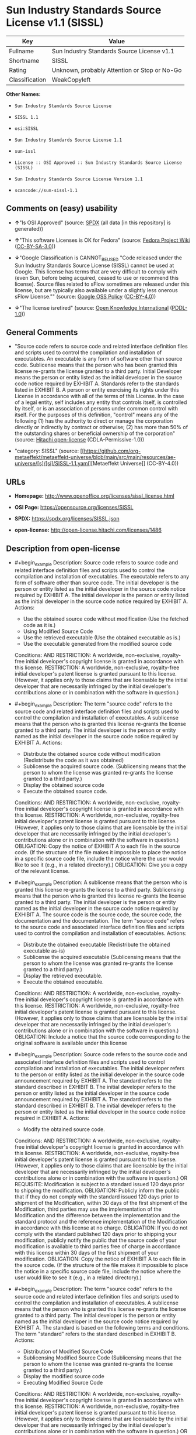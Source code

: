 * Sun Industry Standards Source License v1.1 (SISSL)
| Key            | Value                                        |
|----------------+----------------------------------------------|
| Fullname       | Sun Industry Standards Source License v1.1   |
| Shortname      | SISSL                                        |
| Rating         | Unknown, probably Attention or Stop or No-Go |
| Classification | WeakCopyleft                                 |

*Other Names:*

- =Sun Industry Standards Source License=

- =SISSL 1.1=

- =osi:SISSL=

- =Sun Industry Standards Source License 1.1=

- =sun-issl=

- =License :: OSI Approved :: Sun Industry Standards Source License (SISSL)=

- =Sun Industry Standards Source License Version 1.1=

- =scancode://sun-sissl-1.1=

** Comments on (easy) usability

- *↑*"Is OSI Approved" (source:
  [[https://spdx.org/licenses/SISSL.html][SPDX]] (all data [in this
  repository] is generated))

- *↑*"This software Licenses is OK for Fedora" (source:
  [[https://fedoraproject.org/wiki/Licensing:Main?rd=Licensing][Fedora
  Project Wiki]]
  ([[https://creativecommons.org/licenses/by-sa/3.0/legalcode][CC-BY-SA-3.0]]))

- *↓*"Google Classification is CANNOT_BE_USED "Code released under the
  Sun Industry Standards Source License (SISSL) cannot be used at
  Google. This license has terms that are very difficult to comply with
  (even Sun, before being acquired, ceased to use or recommend this
  license). Source files related to sFlow sometimes are released under
  this license, but are typically also available under a slightly less
  onerous sFlow License."" (source:
  [[https://opensource.google.com/docs/thirdparty/licenses/][Google OSS
  Policy]]
  ([[https://creativecommons.org/licenses/by/4.0/legalcode][CC-BY-4.0]]))

- *↓*"The license isretired" (source:
  [[https://github.com/okfn/licenses/blob/master/licenses.csv][Open
  Knowledge International]]
  ([[https://opendatacommons.org/licenses/pddl/1-0/][PDDL-1.0]]))

** General Comments

- "Source code refers to source code and related interface definition
  files and scripts used to control the compilation and installation of
  executables. An executable is any form of software other than source
  code. Sublicense means that the person who has been granted this
  license re-grants the license granted to a third party. Initial
  Developer means the person or entity listed as the initial developer
  in the source code notice required by EXHIBIT A. Standards refer to
  the standards listed in EXHIBIT B. A person or entity exercising its
  rights under this License in accordance with all of the terms of this
  License. In the case of a legal entity, self includes any entity that
  controls itself, is controlled by itself, or is an association of
  persons under common control with itself. For the purposes of this
  definition, "control" means any of the following (1) has the authority
  to direct or manage the corporation directly or indirectly by contract
  or otherwise; (2) has more than 50% of the outstanding shares or
  beneficial ownership of the corporation" (source:
  [[https://github.com/Hitachi/open-license][Hitachi open-license]]
  (CDLA-Permissive-1.0))

- "category: SISSL" (source:
  [[https://github.com/org-metaeffekt/metaeffekt-universe/blob/main/src/main/resources/ae-universe/[s]/[si]/SISSL-1.1.yaml][Metaeffekt
  Universe]] (CC-BY-4.0))

** URLs

- *Homepage:* http://www.openoffice.org/licenses/sissl_license.html

- *OSI Page:* https://opensource.org/licenses/SISSL

- *SPDX:* https://spdx.org/licenses/SISSL.json

- *open-license:* http://open-license.hitachi.com/licenses/1486

** Description from open-license

- #+begin_example
    Description: Source code refers to source code and related interface definition files and scripts used to control the compilation and installation of executables. The executable refers to any form of software other than source code. The initial developer is the person or entity listed as the initial developer in the source code notice required by EXHIBIT A. The initial developer is the person or entity listed as the initial developer in the source code notice required by EXHIBIT A.
    Actions:
    - Use the obtained source code without modification (Use the fetched code as it is.)
    - Using Modified Source Code
    - Use the retrieved executable (Use the obtained executable as is.)
    - Use the executable generated from the modified source code

    Conditions:
    AND
      RESTRICTION: A worldwide, non-exclusive, royalty-free initial developer's copyright license is granted in accordance with this license.
      RESTRICTION: A worldwide, non-exclusive, royalty-free initial developer's patent license is granted pursuant to this license. (However, it applies only to those claims that are licensable by the initial developer that are necessarily infringed by the initial developer's contributions alone or in combination with the software in question.)
  #+end_example

- #+begin_example
    Description: The term "source code" refers to the source code and related interface definition files and scripts used to control the compilation and installation of executables. A sublicense means that the person who is granted this license re-grants the license granted to a third party. The initial developer is the person or entity named as the initial developer in the source code notice required by EXHIBIT A.
    Actions:
    - Distribute the obtained source code without modification (Redistribute the code as it was obtained)
    - Sublicense the acquired source code. (Sublicensing means that the person to whom the license was granted re-grants the license granted to a third party.)
    - Display the obtained source code
    - Execute the obtained source code.

    Conditions:
    AND
      RESTRICTION: A worldwide, non-exclusive, royalty-free initial developer's copyright license is granted in accordance with this license.
      RESTRICTION: A worldwide, non-exclusive, royalty-free initial developer's patent license is granted pursuant to this license. (However, it applies only to those claims that are licensable by the initial developer that are necessarily infringed by the initial developer's contributions alone or in combination with the software in question.)
      OBLIGATION: Copy the notice of EXHIBIT A to each file in the source code. (If the structure of the file makes it impossible to place the notice in a specific source code file, include the notice where the user would like to see it (e.g., in a related directory).)
      OBLIGATION: Give you a copy of the relevant license.
  #+end_example

- #+begin_example
    Description: A sublicense means that the person who is granted this license re-grants the license to a third party. Sublicensing means that the person who is granted this license re-grants the license granted to a third party. The initial developer is the person or entity named as the initial developer in the source code notice required by EXHIBIT A. The source code is the source code, the source code, the documentation and the documentation. The term "source code" refers to the source code and associated interface definition files and scripts used to control the compilation and installation of executables.
    Actions:
    - Distribute the obtained executable (Redistribute the obtained executable as-is)
    - Sublicense the acquired executable (Sublicensing means that the person to whom the license was granted re-grants the license granted to a third party.)
    - Display the retrieved executable.
    - Execute the obtained executable.

    Conditions:
    AND
      RESTRICTION: A worldwide, non-exclusive, royalty-free initial developer's copyright license is granted in accordance with this license.
      RESTRICTION: A worldwide, non-exclusive, royalty-free initial developer's patent license is granted pursuant to this license. (However, it applies only to those claims that are licensable by the initial developer that are necessarily infringed by the initial developer's contributions alone or in combination with the software in question.)
      OBLIGATION: Include a notice that the source code corresponding to the original software is available under this license
  #+end_example

- #+begin_example
    Description: Source code refers to the source code and associated interface definition files and scripts used to control compilation and installation of executables. The initial developer refers to the person or entity listed as the initial developer in the source code announcement required by EXHIBIT A. The standard refers to the standard described in EXHIBIT B. The initial developer refers to the person or entity listed as the initial developer in the source code announcement required by EXHIBIT A. The standard refers to the standard described in EXHIBIT B. The initial developer refers to the person or entity listed as the initial developer in the source code notice required in EXHIBIT A.
    Actions:
    - Modify the obtained source code.

    Conditions:
    AND
      RESTRICTION: A worldwide, non-exclusive, royalty-free initial developer's copyright license is granted in accordance with this license.
      RESTRICTION: A worldwide, non-exclusive, royalty-free initial developer's patent license is granted pursuant to this license. (However, it applies only to those claims that are licensable by the initial developer that are necessarily infringed by the initial developer's contributions alone or in combination with the software in question.)
      OR
        REQUISITE: Modification is subject to a standard issued 120 days prior to shipping the modification.
        OBLIGATION: Publicly inform the public that if they do not comply with the standard issued 120 days prior to shipment of the Modification, within 30 days of the first shipment of the Modification, third parties may use the implementation of the Modification and the difference between the implementation and the standard protocol and the reference implementation of the Modification in accordance with this license at no charge.
        OBLIGATION: If you do not comply with the standard published 120 days prior to shipping your modification, publicly notify the public that the source code of your modification is available to third parties free of charge in accordance with this license within 30 days of the first shipment of your modification.
      OBLIGATION: Copy the notice of EXHIBIT A to each file in the source code. (If the structure of the file makes it impossible to place the notice in a specific source code file, include the notice where the user would like to see it (e.g., in a related directory).)
  #+end_example

- #+begin_example
    Description: The term "source code" refers to the source code and related interface definition files and scripts used to control the compilation and installation of executables. A sublicense means that the person who is granted this license re-grants the license granted to a third party. The initial developer is the person or entity named as the initial developer in the source code notice required by EXHIBIT A. The standard is based on the following terms and conditions. The term "standard" refers to the standard described in EXHIBIT B.
    Actions:
    - Distribution of Modified Source Code
    - Sublicensing Modified Source Code (Sublicensing means that the person to whom the license was granted re-grants the license granted to a third party.)
    - Display the modified source code
    - Executing Modified Source Code

    Conditions:
    AND
      RESTRICTION: A worldwide, non-exclusive, royalty-free initial developer's copyright license is granted in accordance with this license.
      RESTRICTION: A worldwide, non-exclusive, royalty-free initial developer's patent license is granted pursuant to this license. (However, it applies only to those claims that are licensable by the initial developer that are necessarily infringed by the initial developer's contributions alone or in combination with the software in question.)
      OR
        REQUISITE: Modification is subject to a standard issued 120 days prior to shipping the modification.
        OBLIGATION: Publicly inform the public that if they do not comply with the standard issued 120 days prior to shipment of the Modification, within 30 days of the first shipment of the Modification, third parties may use the implementation of the Modification and the difference between the implementation and the standard protocol and the reference implementation of the Modification in accordance with this license at no charge.
        OBLIGATION: If you do not comply with the standard published 120 days prior to shipping your modification, publicly notify the public that the source code of your modification is available to third parties free of charge in accordance with this license within 30 days of the first shipment of your modification.
      OBLIGATION: Copy the notice of EXHIBIT A to each file in the source code. (If the structure of the file makes it impossible to place the notice in a specific source code file, include the notice where the user would like to see it (e.g., in a related directory).)
      OBLIGATION: Give you a copy of the relevant license.
  #+end_example

- #+begin_example
    Description: Source code refers to source code and related interface definition files and scripts used to control the compilation and installation of executables. The term "executable" refers to any form of software other than source code. The term "sublicense" refers to the granting of a second license to a third party by the party that granted the license. The initial developer is the person or entity named as the initial developer in the source code notice required by EXHIBIT A. The standard is based on the following terms and conditions: ● The initial developer is the person or entity listed as the initial developer in the source code notice required by EXHIBIT B. The term "standard" refers to the standard described in EXHIBIT B.
    Actions:
    - Distribute the executable generated from the modified source code
    - Sublicense the generated executable from modified source code (Sublicensing means that the person to whom the license was granted re-grants the license granted to a third party.)
    - Display the executable generated from the modified source code.
    - Execute the executable generated from the modified source code.

    Conditions:
    AND
      RESTRICTION: A worldwide, non-exclusive, royalty-free initial developer's copyright license is granted in accordance with this license.
      RESTRICTION: A worldwide, non-exclusive, royalty-free initial developer's patent license is granted pursuant to this license. (However, it applies only to those claims that are licensable by the initial developer that are necessarily infringed by the initial developer's contributions alone or in combination with the software in question.)
      OR
        REQUISITE: Modification is subject to a standard issued 120 days prior to shipping the modification.
        OBLIGATION: Publicly inform the public that if they do not comply with the standard issued 120 days prior to shipment of the Modification, within 30 days of the first shipment of the Modification, third parties may use the implementation of the Modification and the difference between the implementation and the standard protocol and the reference implementation of the Modification in accordance with this license at no charge.
        OBLIGATION: If you do not comply with the standard published 120 days prior to shipping your modification, publicly notify the public that the source code of your modification is available to third parties free of charge in accordance with this license within 30 days of the first shipment of your modification.
  #+end_example

- #+begin_example
    Description: An early developer is the person or entity listed as an early developer in a source code notice required by EXHIBIT A.
    Actions:
    - to provide support, warranty, indemnification, and other liability and rights not inconsistent with the license, for a fee, when you distribute the modified software

    Conditions:
    OBLIGATION: I do so at my own risk. (If you accept liability, you may do so at your own risk, but not on behalf of the initial developers. If the initial developers are held liable or are required to pay compensation for their actions, it is necessary to prevent the initial developers from being damaged and to compensate them for the damage.)
  #+end_example

- #+begin_example
    Description: Source code refers to source code and related interface definition files and scripts used to control the compilation and installation of executables. The executable refers to any form of software other than source code. The initial developer is the person or entity listed as the initial developer in the source code announcement required by EXHIBIT A. The standard is based on the following principles Standards refer to those standards listed in EXHIBIT B. The initial developer refers to the person or entity listed as the initial developer in the source code notice required in EXHIBIT A. Self means the person or entity exercising its rights under this License in accordance with all of the terms of this License. In the case of a legal entity, self includes any entity that controls itself, is controlled by itself, or is an association of persons under common control with itself. For the purposes of this definition, "control" means any of the following (1) has the authority to direct or manage the corporation directly or indirectly by contract or otherwise; (2) has more than 50% of the outstanding shares or beneficial ownership of the corporation
    Actions:
    - Distribute executables generated from modified source code under your own license.

    Conditions:
    AND
      RESTRICTION: A worldwide, non-exclusive, royalty-free initial developer's copyright license is granted in accordance with this license.
      RESTRICTION: A worldwide, non-exclusive, royalty-free initial developer's patent license is granted pursuant to this license. (However, it applies only to those claims that are licensable by the initial developer that are necessarily infringed by the initial developer's contributions alone or in combination with the software in question.)
      OR
        REQUISITE: Modification is subject to a standard issued 120 days prior to shipping the modification.
        OBLIGATION: Publicly inform the public that if they do not comply with the standard issued 120 days prior to shipment of the Modification, within 30 days of the first shipment of the Modification, third parties may use the implementation of the Modification and the difference between the implementation and the standard protocol and the reference implementation of the Modification in accordance with this license at no charge.
        OBLIGATION: If you do not comply with the standard published 120 days prior to shipping your modification, publicly notify the public that the source code of your modification is available to third parties free of charge in accordance with this license within 30 days of the first shipment of your modification.
      RESTRICTION: Inform you that the terms of your own license, which are different from the license in question, are offered only by you and not by any other party.
      OBLIGATION: Indemnify the initial developer against any liability arising from the terms of the license it offers
  #+end_example

- #+begin_example
    Description: Source code refers to the source code and associated interface definition files and scripts used to control compilation and installation of executables. The initial developer refers to the person or entity listed as the initial developer in the source code announcement required by EXHIBIT A. The standard refers to the standard described in EXHIBIT B. The initial developer refers to the person or entity listed as the initial developer in the source code announcement required by EXHIBIT A. The term "standard" refers to the standard described in EXHIBIT B. The term "initial developer" refers to the person or entity listed as the initial developer in the source code notice required in EXHIBIT A. Self means the person or entity exercising its rights under this License in accordance with all of the terms of this License. In the case of a legal entity, self includes any entity that controls itself, is controlled by itself, or is an association of persons under common control with itself. For the purposes of this definition, "control" means any of the following (1) has the authority to direct or manage the corporation directly or indirectly by contract or otherwise; (2) has more than 50% of the outstanding shares or beneficial ownership of the corporation
    Actions:
    - Distribute modified source code under your own license

    Conditions:
    AND
      RESTRICTION: A worldwide, non-exclusive, royalty-free initial developer's copyright license is granted in accordance with this license.
      RESTRICTION: A worldwide, non-exclusive, royalty-free initial developer's patent license is granted pursuant to this license. (However, it applies only to those claims that are licensable by the initial developer that are necessarily infringed by the initial developer's contributions alone or in combination with the software in question.)
      OR
        REQUISITE: Modification is subject to a standard issued 120 days prior to shipping the modification.
        OBLIGATION: Publicly inform the public that if they do not comply with the standard issued 120 days prior to shipment of the Modification, within 30 days of the first shipment of the Modification, third parties may use the implementation of the Modification and the difference between the implementation and the standard protocol and the reference implementation of the Modification in accordance with this license at no charge.
        OBLIGATION: If you do not comply with the standard published 120 days prior to shipping your modification, publicly notify the public that the source code of your modification is available to third parties free of charge in accordance with this license within 30 days of the first shipment of your modification.
      OBLIGATION: Copy the notice of EXHIBIT A to each file in the source code. (If the structure of the file makes it impossible to place the notice in a specific source code file, include the notice where the user would like to see it (e.g., in a related directory).)
      OBLIGATION: Give you a copy of the relevant license.
      RESTRICTION: Inform you that the terms of your own license, which are different from the license in question, are offered only by you and not by any other party.
      OBLIGATION: Indemnify the initial developer against any liability arising from the terms of the license it offers
  #+end_example

(source: Hitachi open-license)

** Text
#+begin_example
  Sun Industry Standards Source License - Version 1.1

     1.0 DEFINITIONS

     1.1 "Commercial Use" means distribution or otherwise making the
     Original Code available to a third party.

     1.2 "Contributor Version" means the combination of the Original Code,
     and the Modifications made by that particular Contributor.

     1.3 "Electronic Distribution Mechanism" means a mechanism generally
     accepted in the software development community for the electronic
     transfer of data.

     1.4 "Executable" means Original Code in any form other than Source
     Code.

     1.5 "Initial Developer" means the individual or entity identified as
     the Initial Developer in the Source Code notice required by Exhibit A.

     1.6 "Larger Work" means a work which combines Original Code or
     portions thereof with code not governed by the terms of this License.

     1.7 "License" means this document.

     1.8 "Licensable" means having the right to grant, to the maximum
     extent possible, whether at the time of the initial grant or
     subsequently acquired, any and all of the rights conveyed herein.

     1.9 "Modifications" means any addition to or deletion from the
     substance or structure of either the Original Code or any previous
     Modifications.  A Modification is:
     A. Any addition to or deletion from the contents of a file containing
         Original Code or previous Modifications.
     B. Any new file that contains any part of the Original Code or
         previous Modifications.

     1.10 "Original Code" means Source Code of computer software code which
     is described in the Source Code notice required by Exhibit A as Original Code.

     1.11 "Patent Claims" means any patent claim(s), now owned or hereafter
     acquired, including without limitation, method, process, and apparatus
     claims, in any patent Licensable by grantor.

     1.12 "Source Code" means the preferred form of the Original Code for
     making modifications to it, including all modules it contains, plus
     any associated interface definition files, or scripts used to control
     compilation and installation of an Executable.

     1.13 "Standards" means the standards identified in Exhibit B.

     1.14 "You" (or "Your") means an individual or a legal entity
     exercising rights under, and complying with all of the terms of, this
     License or a future version of this License issued under Section 6.1.
     For legal entities, "You'' includes any entity which controls, is
     controlled by, or is under common control with You. For purposes of
     this definition, "control'' means (a) the power, direct or indirect,
     to cause the direction or management of such entity, whether by
     contract or otherwise, or (b) ownership of more than fifty percent
     (50%) of the outstanding shares or beneficial ownership of such
     entity.

     2.0 SOURCE CODE LICENSE

     2.1 The Initial Developer Grant
     The Initial Developer hereby grants You a world-wide, royalty-free,
     non-exclusive license, subject to third party intellectual property
     claims:
     (a) under intellectual property rights (other than patent or
         trademark) Licensable by Initial Developer to use, reproduce,
         modify, display, perform, sublicense and distribute the Original
         Code (or portions thereof) with or without Modifications, and/or
         as part of a Larger Work; and
     (b) under Patents Claims infringed by the making, using or selling
         of Original Code, to make, have made, use, practice, sell, and
         offer for sale, and/or otherwise dispose of the Original Code (or
         portions thereof).
     (c) the licenses granted in this Section 2.1(a) and (b) are
         effective on the date Initial Developer first distributes Original
         Code under the terms of this License.
     (d) Notwithstanding Section 2.1(b) above, no patent license is
         granted: 1) for code that You delete from the Original Code; 2)
         separate from the Original Code; or 3) for infringements caused
         by: i) the modification of the Original Code or ii) the
         combination of the Original Code with other software or devices,
         including but not limited to Modifications.

     3.0 DISTRIBUTION OBLIGATIONS

     3.1 Application of License.
     The Source Code version of Original Code may be distributed only under
     the terms of this License or a future version of this License released
     under Section 6.1, and You must include a copy of this License with
     every copy of the Source Code You distribute. You may not offer or
     impose any terms on any Source Code version that alters or restricts
     the applicable version of this License or the recipients' rights
     hereunder. Your license for shipment of the Contributor Version is
     conditioned upon Your full compliance with this Section. The
     Modifications which You create must comply with all requirements set
     out by the Standards body in effect one hundred twenty (120) days
     before You ship the Contributor Version. In the event that the
     Modifications do not meet such requirements, You agree to publish
     either (i) any deviation from the Standards protocol resulting from
     implementation of Your Modifications and a reference implementation of
     Your Modifications or (ii) Your Modifications in Source Code form, and
     to make any such deviation and reference implementation or
     Modifications available to all third parties under the same terms as
     this license on a royalty free basis within thirty (30) days of Your
     first customer shipment of Your Modifications.

     3.2 Required Notices.
     You must duplicate the notice in Exhibit A in each file of the Source
     Code. If it is not possible to put such notice in a particular Source
     Code file due to its structure, then You must include such notice in a
     location (such as a relevant directory) where a user would be likely
     to look for such a notice. If You created one or more Modification(s)
     You may add Your name as a Contributor to the notice described in
     Exhibit A. You must also duplicate this License in any documentation
     for the Source Code where You describe recipients' rights or ownership
     rights relating to Initial Code. You may choose to offer, and to
     charge a fee for, warranty, support, indemnity or liability
     obligations to one or more recipients of Your version of the Code.
     However, You may do so only on Your own behalf, and not on behalf of
     the Initial Developer. You must make it absolutely clear than any such
     warranty, support, indemnity or liability obligation is offered by You
     alone, and You hereby agree to indemnify the Initial Developer for any
     liability incurred by the Initial Developer as a result of warranty,
     support, indemnity or liability terms You offer.

     3.3 Distribution of Executable Versions.
     You may distribute Original Code in Executable and Source form only if
     the requirements of Sections 3.1 and 3.2 have been met for that
     Original Code, and if You include a notice stating that the Source
     Code version of the Original Code is available under the terms of this
     License. The notice must be conspicuously included in any notice in an
     Executable or Source versions, related documentation or collateral in
     which You describe recipients' rights relating to the Original Code.
     You may distribute the Executable and Source versions of Your version
     of the Code or ownership rights under a license of Your choice, which
     may contain terms different from this License, provided that You are
     in compliance with the terms of this License. If You distribute the
     Executable and Source versions under a different license You must make
     it absolutely clear that any terms which differ from this License are
     offered by You alone, not by the Initial Developer. You hereby agree
     to indemnify the Initial Developer for any liability incurred by the
     Initial Developer as a result of any such terms You offer.

     3.4 Larger Works.
     You may create a Larger Work by combining Original Code with other
     code not governed by the terms of this License and distribute the
     Larger Work as a single product. In such a case, You must make sure
     the requirements of this License are fulfilled for the Original Code.

     4.0 INABILITY TO COMPLY DUE TO STATUTE OR REGULATION

     If it is impossible for You to comply with any of the terms of this
     License with respect to some or all of the Original Code due to
     statute, judicial order, or regulation then You must: (a) comply with
     the terms of this License to the maximum extent possible; and (b)
     describe the limitations and the code they affect. Such description
     must be included in the LEGAL file described in Section 3.2 and must
     be included with all distributions of the Source Code. Except to the
     extent prohibited by statute or regulation, such description must be
     sufficiently detailed for a recipient of ordinary skill to be able to
     understand it.

     5.0 APPLICATION OF THIS LICENSE

     This License applies to code to which the Initial Developer has
     attached the notice in Exhibit A and to related Modifications as set
     out in Section 3.1.

     6.0 VERSIONS OF THE LICENSE

     6.1 New Versions.
     Sun may publish revised and/or new versions of the License from time
     to time. Each version will be given a distinguishing version number.

     6.2 Effect of New Versions.
     Once Original Code has been published under a particular version of
     the License, You may always continue to use it under the terms of that
     version. You may also choose to use such Original Code under the terms
     of any subsequent version of the License published by Sun. No one
     other than Sun has the right to modify the terms applicable to
     Original Code.

     7.0 DISCLAIMER OF WARRANTY

     ORIGINAL CODE IS PROVIDED UNDER THIS LICENSE ON AN "AS IS" BASIS,
     WITHOUT WARRANTY OF ANY KIND, EITHER EXPRESSED OR IMPLIED, INCLUDING,
     WITHOUT LIMITATION, WARRANTIES THAT THE ORIGINAL CODE IS FREE OF
     DEFECTS, MERCHANTABLE, FIT FOR A PARTICULAR PURPOSE OR NON-INFRINGING.
     THE ENTIRE RISK AS TO THE QUALITY AND PERFORMANCE OF THE ORIGINAL CODE
     IS WITH YOU. SHOULD ANY ORIGINAL CODE PROVE DEFECTIVE IN ANY RESPECT,
     YOU (NOT THE INITIAL DEVELOPER) ASSUME THE COST OF ANY NECESSARY
     SERVICING, REPAIR OR CORRECTION. THIS DISCLAIMER OF WARRANTY
     CONSTITUTES AN ESSENTIAL PART OF THIS LICENSE. NO USE OF ANY ORIGINAL
     CODE IS AUTHORIZED HEREUNDER EXCEPT UNDER THIS DISCLAIMER.

     8.0 TERMINATION

     8.1 This License and the rights granted hereunder will terminate
     automatically if You fail to comply with terms herein and fail to cure
     such breach within 30 days of becoming aware of the breach. All
     sublicenses to the Original Code which are properly granted shall
     survive any termination of this License. Provisions which, by their
     nature, must remain in effect beyond the termination of this License
     shall survive.

     8.2 In the event of termination under Section 8.1 above, all end user
     license agreements (excluding distributors and resellers) which have
     been validly granted by You or any distributor hereunder prior to
     termination shall survive termination.

     9.0 LIMIT OF LIABILITY

     UNDER NO CIRCUMSTANCES AND UNDER NO LEGAL THEORY, WHETHER TORT
     (INCLUDING NEGLIGENCE), CONTRACT, OR OTHERWISE, SHALL YOU, THE INITIAL
     DEVELOPER, ANY OTHER CONTRIBUTOR, OR ANY DISTRIBUTOR OF ORIGINAL CODE,
     OR ANY SUPPLIER OF ANY OF SUCH PARTIES, BE LIABLE TO ANY PERSON FOR
     ANY INDIRECT, SPECIAL, INCIDENTAL, OR CONSEQUENTIAL DAMAGES OF ANY
     CHARACTER INCLUDING, WITHOUT LIMITATION, DAMAGES FOR LOSS OF GOODWILL,
     WORK STOPPAGE, COMPUTER FAILURE OR MALFUNCTION, OR ANY AND ALL OTHER
     COMMERCIAL DAMAGES OR LOSSES, EVEN IF SUCH PARTY SHALL HAVE BEEN
     INFORMED OF THE POSSIBILITY OF SUCH DAMAGES. THIS LIMITATION OF
     LIABILITY SHALL NOT APPLY TO LIABILITY FOR DEATH OR PERSONAL INJURY
     RESULTING FROM SUCH PARTY'S NEGLIGENCE TO THE EXTENT APPLICABLE LAW
     PROHIBITS SUCH LIMITATION. SOME JURISDICTIONS DO NOT ALLOW THE
     EXCLUSION OR LIMITATION OF INCIDENTAL OR CONSEQUENTIAL DAMAGES, SO
     THIS EXCLUSION AND LIMITATION MAY NOT APPLY TO YOU.

     10.0 U.S. GOVERNMENT END USERS

     U.S. Government: If this Software is being acquired by or on behalf of
     the U.S. Government or by a U.S. Government prime contractor or
     subcontractor (at any tier), then the Government's rights in the
     Software and accompanying documentation shall be only as set forth in
     this license; this is in accordance with 48 C.F.R. 227.7201 through
     227.7202-4 (for Department of Defense (DoD) acquisitions) and with 48
     C.F.R. 2.101 and 12.212 (for non-DoD acquisitions).

     11.0 MISCELLANEOUS

     This License represents the complete agreement concerning subject
     matter hereof. If any provision of this License is held to be
     unenforceable, such provision shall be reformed only to the extent
     necessary to make it enforceable. This License shall be governed by
     California law provisions (except to the extent applicable law, if
     any, provides otherwise), excluding its conflict-of-law provisions.
     With respect to disputes in which at least one party is a citizen of,
     or an entity chartered or registered to do business in the United
     States of America, any litigation relating to this License shall be
     subject to the jurisdiction of the Federal Courts of the Northern
     District of California, with venue lying in Santa Clara County,
     California, with the losing party responsible for costs, including
     without limitation, court costs and reasonable attorneys' fees and
     expenses. The application of the United Nations Convention on
     Contracts for the International Sale of Goods is expressly excluded.
     Any law or regulation which provides that the language of a contract
     shall be construed against the drafter shall not apply to this License.

     EXHIBIT A - Sun Standards License
  "The contents of this file are subject to the Sun Standards
  License Version 1.1 (the "License");
  You may not use this file except in compliance with the
  License. You may obtain a copy of the
  License at  .

  Software distributed under the License is distributed on
  an "AS IS" basis, WITHOUT WARRANTY OF ANY KIND, either
  express or implied. See the License for the specific
  language governing rights and limitations under the License.

  The Original Code is  .

  The Initial Developer of the Original Code is:
  Sun Microsystems, Inc..

  Portions created by:  

  are Copyright (C):  

  All Rights Reserved.

  Contributor(s):  

     EXHIBIT B - Standards

     The Standard is defined as the following:

     OpenOffice.org XML File Format Specification, located at
     http://xml.openoffice.org

     OpenOffice.org Application Programming Interface Specification,
     located at
     http://api.openoffice.org

     We welcome your feedback.
     CollabNet, Inc. CollabNet is a trademark of CollabNet, Inc.
     Sun, Sun Microsystems, the Sun Logo, Solaris, Java, StarOffice,
     StarOffice 6.0 and StarSuite 6.0 are trademarks or registered
     trademarks of Sun Microsystems, Inc., in the United States and other countries.
#+end_example

--------------

** Raw Data
*** Facts

- LicenseName

- [[https://fedoraproject.org/wiki/Licensing:Main?rd=Licensing][Fedora
  Project Wiki]]
  ([[https://creativecommons.org/licenses/by-sa/3.0/legalcode][CC-BY-SA-3.0]])

- [[https://opensource.google.com/docs/thirdparty/licenses/][Google OSS
  Policy]]
  ([[https://creativecommons.org/licenses/by/4.0/legalcode][CC-BY-4.0]])

- [[https://github.com/HansHammel/license-compatibility-checker/blob/master/lib/licenses.json][HansHammel
  license-compatibility-checker]]
  ([[https://github.com/HansHammel/license-compatibility-checker/blob/master/LICENSE][MIT]])

- [[https://github.com/org-metaeffekt/metaeffekt-universe/blob/main/src/main/resources/ae-universe/[s]/[si]/SISSL-1.1.yaml][Metaeffekt
  Universe]] (CC-BY-4.0)

- [[https://github.com/okfn/licenses/blob/master/licenses.csv][Open
  Knowledge International]]
  ([[https://opendatacommons.org/licenses/pddl/1-0/][PDDL-1.0]])

- [[https://opensource.org/licenses/][OpenSourceInitiative]]
  ([[https://creativecommons.org/licenses/by/4.0/legalcode][CC-BY-4.0]])

- [[https://github.com/Hitachi/open-license][Hitachi open-license]]
  (CDLA-Permissive-1.0)

- [[https://spdx.org/licenses/SISSL.html][SPDX]] (all data [in this
  repository] is generated)

- [[https://github.com/nexB/scancode-toolkit/blob/develop/src/licensedcode/data/licenses/sun-sissl-1.1.yml][Scancode]]
  (CC0-1.0)

*** Raw JSON
#+begin_example
  {
      "__impliedNames": [
          "SISSL",
          "Sun Industry Standards Source License",
          "SISSL 1.1",
          "osi:SISSL",
          "Sun Industry Standards Source License 1.1",
          "sun-issl",
          "License :: OSI Approved :: Sun Industry Standards Source License (SISSL)",
          "Sun Industry Standards Source License Version 1.1",
          "Sun Industry Standards Source License v1.1",
          "scancode://sun-sissl-1.1"
      ],
      "__impliedId": "SISSL",
      "__isFsfFree": true,
      "__impliedAmbiguousNames": [
          "SISSL",
          "Sun Industry Standards Source License - Version 1.1"
      ],
      "__impliedComments": [
          [
              "Hitachi open-license",
              [
                  "Source code refers to source code and related interface definition files and scripts used to control the compilation and installation of executables. An executable is any form of software other than source code. Sublicense means that the person who has been granted this license re-grants the license granted to a third party. Initial Developer means the person or entity listed as the initial developer in the source code notice required by EXHIBIT A. Standards refer to the standards listed in EXHIBIT B. A person or entity exercising its rights under this License in accordance with all of the terms of this License. In the case of a legal entity, self includes any entity that controls itself, is controlled by itself, or is an association of persons under common control with itself. For the purposes of this definition, \"control\" means any of the following (1) has the authority to direct or manage the corporation directly or indirectly by contract or otherwise; (2) has more than 50% of the outstanding shares or beneficial ownership of the corporation"
              ]
          ],
          [
              "Metaeffekt Universe",
              [
                  "category: SISSL"
              ]
          ]
      ],
      "facts": {
          "Open Knowledge International": {
              "is_generic": null,
              "legacy_ids": [
                  "sun-issl"
              ],
              "status": "retired",
              "domain_software": true,
              "url": "https://opensource.org/licenses/SISSL",
              "maintainer": "",
              "od_conformance": "not reviewed",
              "_sourceURL": "https://github.com/okfn/licenses/blob/master/licenses.csv",
              "domain_data": false,
              "osd_conformance": "approved",
              "id": "SISSL",
              "title": "Sun Industry Standards Source License 1.1",
              "_implications": {
                  "__impliedNames": [
                      "SISSL",
                      "Sun Industry Standards Source License 1.1",
                      "sun-issl"
                  ],
                  "__impliedId": "SISSL",
                  "__impliedJudgement": [
                      [
                          "Open Knowledge International",
                          {
                              "tag": "NegativeJudgement",
                              "contents": "The license isretired"
                          }
                      ]
                  ],
                  "__impliedURLs": [
                      [
                          null,
                          "https://opensource.org/licenses/SISSL"
                      ]
                  ]
              },
              "domain_content": false
          },
          "LicenseName": {
              "implications": {
                  "__impliedNames": [
                      "SISSL"
                  ],
                  "__impliedId": "SISSL"
              },
              "shortname": "SISSL",
              "otherNames": []
          },
          "SPDX": {
              "isSPDXLicenseDeprecated": false,
              "spdxFullName": "Sun Industry Standards Source License v1.1",
              "spdxDetailsURL": "https://spdx.org/licenses/SISSL.json",
              "_sourceURL": "https://spdx.org/licenses/SISSL.html",
              "spdxLicIsOSIApproved": true,
              "spdxSeeAlso": [
                  "http://www.openoffice.org/licenses/sissl_license.html",
                  "https://opensource.org/licenses/SISSL"
              ],
              "_implications": {
                  "__impliedNames": [
                      "SISSL",
                      "Sun Industry Standards Source License v1.1"
                  ],
                  "__impliedId": "SISSL",
                  "__impliedJudgement": [
                      [
                          "SPDX",
                          {
                              "tag": "PositiveJudgement",
                              "contents": "Is OSI Approved"
                          }
                      ]
                  ],
                  "__isOsiApproved": true,
                  "__impliedURLs": [
                      [
                          "SPDX",
                          "https://spdx.org/licenses/SISSL.json"
                      ],
                      [
                          null,
                          "http://www.openoffice.org/licenses/sissl_license.html"
                      ],
                      [
                          null,
                          "https://opensource.org/licenses/SISSL"
                      ]
                  ]
              },
              "spdxLicenseId": "SISSL"
          },
          "Fedora Project Wiki": {
              "GPLv2 Compat?": "NO",
              "rating": "Good",
              "Upstream URL": "http://www.openoffice.org/licenses/sissl_license.html",
              "GPLv3 Compat?": null,
              "Short Name": "SISSL",
              "licenseType": "license",
              "_sourceURL": "https://fedoraproject.org/wiki/Licensing:Main?rd=Licensing",
              "Full Name": "Sun Industry Standards Source License",
              "FSF Free?": "Yes",
              "_implications": {
                  "__impliedNames": [
                      "Sun Industry Standards Source License"
                  ],
                  "__isFsfFree": true,
                  "__impliedAmbiguousNames": [
                      "SISSL"
                  ],
                  "__impliedJudgement": [
                      [
                          "Fedora Project Wiki",
                          {
                              "tag": "PositiveJudgement",
                              "contents": "This software Licenses is OK for Fedora"
                          }
                      ]
                  ]
              }
          },
          "Scancode": {
              "otherUrls": [
                  "http://opensource.org/licenses/SISSL",
                  "https://opensource.org/licenses/SISSL"
              ],
              "homepageUrl": "http://www.openoffice.org/licenses/sissl_license.html",
              "shortName": "Sun Industry Standards Source License 1.1",
              "textUrls": null,
              "text": "Sun Industry Standards Source License - Version 1.1\n\n   1.0 DEFINITIONS\n\n   1.1 \"Commercial Use\" means distribution or otherwise making the\n   Original Code available to a third party.\n\n   1.2 \"Contributor Version\" means the combination of the Original Code,\n   and the Modifications made by that particular Contributor.\n\n   1.3 \"Electronic Distribution Mechanism\" means a mechanism generally\n   accepted in the software development community for the electronic\n   transfer of data.\n\n   1.4 \"Executable\" means Original Code in any form other than Source\n   Code.\n\n   1.5 \"Initial Developer\" means the individual or entity identified as\n   the Initial Developer in the Source Code notice required by Exhibit A.\n\n   1.6 \"Larger Work\" means a work which combines Original Code or\n   portions thereof with code not governed by the terms of this License.\n\n   1.7 \"License\" means this document.\n\n   1.8 \"Licensable\" means having the right to grant, to the maximum\n   extent possible, whether at the time of the initial grant or\n   subsequently acquired, any and all of the rights conveyed herein.\n\n   1.9 \"Modifications\" means any addition to or deletion from the\n   substance or structure of either the Original Code or any previous\n   Modifications.  A Modification is:\n   A. Any addition to or deletion from the contents of a file containing\n       Original Code or previous Modifications.\n   B. Any new file that contains any part of the Original Code or\n       previous Modifications.\n\n   1.10 \"Original Code\" means Source Code of computer software code which\n   is described in the Source Code notice required by Exhibit A as Original Code.\n\n   1.11 \"Patent Claims\" means any patent claim(s), now owned or hereafter\n   acquired, including without limitation, method, process, and apparatus\n   claims, in any patent Licensable by grantor.\n\n   1.12 \"Source Code\" means the preferred form of the Original Code for\n   making modifications to it, including all modules it contains, plus\n   any associated interface definition files, or scripts used to control\n   compilation and installation of an Executable.\n\n   1.13 \"Standards\" means the standards identified in Exhibit B.\n\n   1.14 \"You\" (or \"Your\") means an individual or a legal entity\n   exercising rights under, and complying with all of the terms of, this\n   License or a future version of this License issued under Section 6.1.\n   For legal entities, \"You'' includes any entity which controls, is\n   controlled by, or is under common control with You. For purposes of\n   this definition, \"control'' means (a) the power, direct or indirect,\n   to cause the direction or management of such entity, whether by\n   contract or otherwise, or (b) ownership of more than fifty percent\n   (50%) of the outstanding shares or beneficial ownership of such\n   entity.\n\n   2.0 SOURCE CODE LICENSE\n\n   2.1 The Initial Developer Grant\n   The Initial Developer hereby grants You a world-wide, royalty-free,\n   non-exclusive license, subject to third party intellectual property\n   claims:\n   (a) under intellectual property rights (other than patent or\n       trademark) Licensable by Initial Developer to use, reproduce,\n       modify, display, perform, sublicense and distribute the Original\n       Code (or portions thereof) with or without Modifications, and/or\n       as part of a Larger Work; and\n   (b) under Patents Claims infringed by the making, using or selling\n       of Original Code, to make, have made, use, practice, sell, and\n       offer for sale, and/or otherwise dispose of the Original Code (or\n       portions thereof).\n   (c) the licenses granted in this Section 2.1(a) and (b) are\n       effective on the date Initial Developer first distributes Original\n       Code under the terms of this License.\n   (d) Notwithstanding Section 2.1(b) above, no patent license is\n       granted: 1) for code that You delete from the Original Code; 2)\n       separate from the Original Code; or 3) for infringements caused\n       by: i) the modification of the Original Code or ii) the\n       combination of the Original Code with other software or devices,\n       including but not limited to Modifications.\n\n   3.0 DISTRIBUTION OBLIGATIONS\n\n   3.1 Application of License.\n   The Source Code version of Original Code may be distributed only under\n   the terms of this License or a future version of this License released\n   under Section 6.1, and You must include a copy of this License with\n   every copy of the Source Code You distribute. You may not offer or\n   impose any terms on any Source Code version that alters or restricts\n   the applicable version of this License or the recipients' rights\n   hereunder. Your license for shipment of the Contributor Version is\n   conditioned upon Your full compliance with this Section. The\n   Modifications which You create must comply with all requirements set\n   out by the Standards body in effect one hundred twenty (120) days\n   before You ship the Contributor Version. In the event that the\n   Modifications do not meet such requirements, You agree to publish\n   either (i) any deviation from the Standards protocol resulting from\n   implementation of Your Modifications and a reference implementation of\n   Your Modifications or (ii) Your Modifications in Source Code form, and\n   to make any such deviation and reference implementation or\n   Modifications available to all third parties under the same terms as\n   this license on a royalty free basis within thirty (30) days of Your\n   first customer shipment of Your Modifications.\n\n   3.2 Required Notices.\n   You must duplicate the notice in Exhibit A in each file of the Source\n   Code. If it is not possible to put such notice in a particular Source\n   Code file due to its structure, then You must include such notice in a\n   location (such as a relevant directory) where a user would be likely\n   to look for such a notice. If You created one or more Modification(s)\n   You may add Your name as a Contributor to the notice described in\n   Exhibit A. You must also duplicate this License in any documentation\n   for the Source Code where You describe recipients' rights or ownership\n   rights relating to Initial Code. You may choose to offer, and to\n   charge a fee for, warranty, support, indemnity or liability\n   obligations to one or more recipients of Your version of the Code.\n   However, You may do so only on Your own behalf, and not on behalf of\n   the Initial Developer. You must make it absolutely clear than any such\n   warranty, support, indemnity or liability obligation is offered by You\n   alone, and You hereby agree to indemnify the Initial Developer for any\n   liability incurred by the Initial Developer as a result of warranty,\n   support, indemnity or liability terms You offer.\n\n   3.3 Distribution of Executable Versions.\n   You may distribute Original Code in Executable and Source form only if\n   the requirements of Sections 3.1 and 3.2 have been met for that\n   Original Code, and if You include a notice stating that the Source\n   Code version of the Original Code is available under the terms of this\n   License. The notice must be conspicuously included in any notice in an\n   Executable or Source versions, related documentation or collateral in\n   which You describe recipients' rights relating to the Original Code.\n   You may distribute the Executable and Source versions of Your version\n   of the Code or ownership rights under a license of Your choice, which\n   may contain terms different from this License, provided that You are\n   in compliance with the terms of this License. If You distribute the\n   Executable and Source versions under a different license You must make\n   it absolutely clear that any terms which differ from this License are\n   offered by You alone, not by the Initial Developer. You hereby agree\n   to indemnify the Initial Developer for any liability incurred by the\n   Initial Developer as a result of any such terms You offer.\n\n   3.4 Larger Works.\n   You may create a Larger Work by combining Original Code with other\n   code not governed by the terms of this License and distribute the\n   Larger Work as a single product. In such a case, You must make sure\n   the requirements of this License are fulfilled for the Original Code.\n\n   4.0 INABILITY TO COMPLY DUE TO STATUTE OR REGULATION\n\n   If it is impossible for You to comply with any of the terms of this\n   License with respect to some or all of the Original Code due to\n   statute, judicial order, or regulation then You must: (a) comply with\n   the terms of this License to the maximum extent possible; and (b)\n   describe the limitations and the code they affect. Such description\n   must be included in the LEGAL file described in Section 3.2 and must\n   be included with all distributions of the Source Code. Except to the\n   extent prohibited by statute or regulation, such description must be\n   sufficiently detailed for a recipient of ordinary skill to be able to\n   understand it.\n\n   5.0 APPLICATION OF THIS LICENSE\n\n   This License applies to code to which the Initial Developer has\n   attached the notice in Exhibit A and to related Modifications as set\n   out in Section 3.1.\n\n   6.0 VERSIONS OF THE LICENSE\n\n   6.1 New Versions.\n   Sun may publish revised and/or new versions of the License from time\n   to time. Each version will be given a distinguishing version number.\n\n   6.2 Effect of New Versions.\n   Once Original Code has been published under a particular version of\n   the License, You may always continue to use it under the terms of that\n   version. You may also choose to use such Original Code under the terms\n   of any subsequent version of the License published by Sun. No one\n   other than Sun has the right to modify the terms applicable to\n   Original Code.\n\n   7.0 DISCLAIMER OF WARRANTY\n\n   ORIGINAL CODE IS PROVIDED UNDER THIS LICENSE ON AN \"AS IS\" BASIS,\n   WITHOUT WARRANTY OF ANY KIND, EITHER EXPRESSED OR IMPLIED, INCLUDING,\n   WITHOUT LIMITATION, WARRANTIES THAT THE ORIGINAL CODE IS FREE OF\n   DEFECTS, MERCHANTABLE, FIT FOR A PARTICULAR PURPOSE OR NON-INFRINGING.\n   THE ENTIRE RISK AS TO THE QUALITY AND PERFORMANCE OF THE ORIGINAL CODE\n   IS WITH YOU. SHOULD ANY ORIGINAL CODE PROVE DEFECTIVE IN ANY RESPECT,\n   YOU (NOT THE INITIAL DEVELOPER) ASSUME THE COST OF ANY NECESSARY\n   SERVICING, REPAIR OR CORRECTION. THIS DISCLAIMER OF WARRANTY\n   CONSTITUTES AN ESSENTIAL PART OF THIS LICENSE. NO USE OF ANY ORIGINAL\n   CODE IS AUTHORIZED HEREUNDER EXCEPT UNDER THIS DISCLAIMER.\n\n   8.0 TERMINATION\n\n   8.1 This License and the rights granted hereunder will terminate\n   automatically if You fail to comply with terms herein and fail to cure\n   such breach within 30 days of becoming aware of the breach. All\n   sublicenses to the Original Code which are properly granted shall\n   survive any termination of this License. Provisions which, by their\n   nature, must remain in effect beyond the termination of this License\n   shall survive.\n\n   8.2 In the event of termination under Section 8.1 above, all end user\n   license agreements (excluding distributors and resellers) which have\n   been validly granted by You or any distributor hereunder prior to\n   termination shall survive termination.\n\n   9.0 LIMIT OF LIABILITY\n\n   UNDER NO CIRCUMSTANCES AND UNDER NO LEGAL THEORY, WHETHER TORT\n   (INCLUDING NEGLIGENCE), CONTRACT, OR OTHERWISE, SHALL YOU, THE INITIAL\n   DEVELOPER, ANY OTHER CONTRIBUTOR, OR ANY DISTRIBUTOR OF ORIGINAL CODE,\n   OR ANY SUPPLIER OF ANY OF SUCH PARTIES, BE LIABLE TO ANY PERSON FOR\n   ANY INDIRECT, SPECIAL, INCIDENTAL, OR CONSEQUENTIAL DAMAGES OF ANY\n   CHARACTER INCLUDING, WITHOUT LIMITATION, DAMAGES FOR LOSS OF GOODWILL,\n   WORK STOPPAGE, COMPUTER FAILURE OR MALFUNCTION, OR ANY AND ALL OTHER\n   COMMERCIAL DAMAGES OR LOSSES, EVEN IF SUCH PARTY SHALL HAVE BEEN\n   INFORMED OF THE POSSIBILITY OF SUCH DAMAGES. THIS LIMITATION OF\n   LIABILITY SHALL NOT APPLY TO LIABILITY FOR DEATH OR PERSONAL INJURY\n   RESULTING FROM SUCH PARTY'S NEGLIGENCE TO THE EXTENT APPLICABLE LAW\n   PROHIBITS SUCH LIMITATION. SOME JURISDICTIONS DO NOT ALLOW THE\n   EXCLUSION OR LIMITATION OF INCIDENTAL OR CONSEQUENTIAL DAMAGES, SO\n   THIS EXCLUSION AND LIMITATION MAY NOT APPLY TO YOU.\n\n   10.0 U.S. GOVERNMENT END USERS\n\n   U.S. Government: If this Software is being acquired by or on behalf of\n   the U.S. Government or by a U.S. Government prime contractor or\n   subcontractor (at any tier), then the Government's rights in the\n   Software and accompanying documentation shall be only as set forth in\n   this license; this is in accordance with 48 C.F.R. 227.7201 through\n   227.7202-4 (for Department of Defense (DoD) acquisitions) and with 48\n   C.F.R. 2.101 and 12.212 (for non-DoD acquisitions).\n\n   11.0 MISCELLANEOUS\n\n   This License represents the complete agreement concerning subject\n   matter hereof. If any provision of this License is held to be\n   unenforceable, such provision shall be reformed only to the extent\n   necessary to make it enforceable. This License shall be governed by\n   California law provisions (except to the extent applicable law, if\n   any, provides otherwise), excluding its conflict-of-law provisions.\n   With respect to disputes in which at least one party is a citizen of,\n   or an entity chartered or registered to do business in the United\n   States of America, any litigation relating to this License shall be\n   subject to the jurisdiction of the Federal Courts of the Northern\n   District of California, with venue lying in Santa Clara County,\n   California, with the losing party responsible for costs, including\n   without limitation, court costs and reasonable attorneys' fees and\n   expenses. The application of the United Nations Convention on\n   Contracts for the International Sale of Goods is expressly excluded.\n   Any law or regulation which provides that the language of a contract\n   shall be construed against the drafter shall not apply to this License.\n\n   EXHIBIT A - Sun Standards License\n\"The contents of this file are subject to the Sun Standards\nLicense Version 1.1 (the \"License\");\nYou may not use this file except in compliance with the\nLicense. You may obtain a copy of the\nLicense at  .\n\nSoftware distributed under the License is distributed on\nan \"AS IS\" basis, WITHOUT WARRANTY OF ANY KIND, either\nexpress or implied. See the License for the specific\nlanguage governing rights and limitations under the License.\n\nThe Original Code is  .\n\nThe Initial Developer of the Original Code is:\nSun Microsystems, Inc..\n\nPortions created by:  \n\nare Copyright (C):  \n\nAll Rights Reserved.\n\nContributor(s):  \n\n   EXHIBIT B - Standards\n\n   The Standard is defined as the following:\n\n   OpenOffice.org XML File Format Specification, located at\n   http://xml.openoffice.org\n\n   OpenOffice.org Application Programming Interface Specification,\n   located at\n   http://api.openoffice.org\n\n   We welcome your feedback.\n   CollabNet, Inc. CollabNet is a trademark of CollabNet, Inc.\n   Sun, Sun Microsystems, the Sun Logo, Solaris, Java, StarOffice,\n   StarOffice 6.0 and StarSuite 6.0 are trademarks or registered\n   trademarks of Sun Microsystems, Inc., in the United States and other countries.",
              "category": "Proprietary Free",
              "osiUrl": null,
              "owner": "Oracle (Sun)",
              "_sourceURL": "https://github.com/nexB/scancode-toolkit/blob/develop/src/licensedcode/data/licenses/sun-sissl-1.1.yml",
              "key": "sun-sissl-1.1",
              "name": "Sun Industry Standards Source License 1.1",
              "spdxId": "SISSL",
              "notes": null,
              "_implications": {
                  "__impliedNames": [
                      "scancode://sun-sissl-1.1",
                      "Sun Industry Standards Source License 1.1",
                      "SISSL"
                  ],
                  "__impliedId": "SISSL",
                  "__impliedText": "Sun Industry Standards Source License - Version 1.1\n\n   1.0 DEFINITIONS\n\n   1.1 \"Commercial Use\" means distribution or otherwise making the\n   Original Code available to a third party.\n\n   1.2 \"Contributor Version\" means the combination of the Original Code,\n   and the Modifications made by that particular Contributor.\n\n   1.3 \"Electronic Distribution Mechanism\" means a mechanism generally\n   accepted in the software development community for the electronic\n   transfer of data.\n\n   1.4 \"Executable\" means Original Code in any form other than Source\n   Code.\n\n   1.5 \"Initial Developer\" means the individual or entity identified as\n   the Initial Developer in the Source Code notice required by Exhibit A.\n\n   1.6 \"Larger Work\" means a work which combines Original Code or\n   portions thereof with code not governed by the terms of this License.\n\n   1.7 \"License\" means this document.\n\n   1.8 \"Licensable\" means having the right to grant, to the maximum\n   extent possible, whether at the time of the initial grant or\n   subsequently acquired, any and all of the rights conveyed herein.\n\n   1.9 \"Modifications\" means any addition to or deletion from the\n   substance or structure of either the Original Code or any previous\n   Modifications.  A Modification is:\n   A. Any addition to or deletion from the contents of a file containing\n       Original Code or previous Modifications.\n   B. Any new file that contains any part of the Original Code or\n       previous Modifications.\n\n   1.10 \"Original Code\" means Source Code of computer software code which\n   is described in the Source Code notice required by Exhibit A as Original Code.\n\n   1.11 \"Patent Claims\" means any patent claim(s), now owned or hereafter\n   acquired, including without limitation, method, process, and apparatus\n   claims, in any patent Licensable by grantor.\n\n   1.12 \"Source Code\" means the preferred form of the Original Code for\n   making modifications to it, including all modules it contains, plus\n   any associated interface definition files, or scripts used to control\n   compilation and installation of an Executable.\n\n   1.13 \"Standards\" means the standards identified in Exhibit B.\n\n   1.14 \"You\" (or \"Your\") means an individual or a legal entity\n   exercising rights under, and complying with all of the terms of, this\n   License or a future version of this License issued under Section 6.1.\n   For legal entities, \"You'' includes any entity which controls, is\n   controlled by, or is under common control with You. For purposes of\n   this definition, \"control'' means (a) the power, direct or indirect,\n   to cause the direction or management of such entity, whether by\n   contract or otherwise, or (b) ownership of more than fifty percent\n   (50%) of the outstanding shares or beneficial ownership of such\n   entity.\n\n   2.0 SOURCE CODE LICENSE\n\n   2.1 The Initial Developer Grant\n   The Initial Developer hereby grants You a world-wide, royalty-free,\n   non-exclusive license, subject to third party intellectual property\n   claims:\n   (a) under intellectual property rights (other than patent or\n       trademark) Licensable by Initial Developer to use, reproduce,\n       modify, display, perform, sublicense and distribute the Original\n       Code (or portions thereof) with or without Modifications, and/or\n       as part of a Larger Work; and\n   (b) under Patents Claims infringed by the making, using or selling\n       of Original Code, to make, have made, use, practice, sell, and\n       offer for sale, and/or otherwise dispose of the Original Code (or\n       portions thereof).\n   (c) the licenses granted in this Section 2.1(a) and (b) are\n       effective on the date Initial Developer first distributes Original\n       Code under the terms of this License.\n   (d) Notwithstanding Section 2.1(b) above, no patent license is\n       granted: 1) for code that You delete from the Original Code; 2)\n       separate from the Original Code; or 3) for infringements caused\n       by: i) the modification of the Original Code or ii) the\n       combination of the Original Code with other software or devices,\n       including but not limited to Modifications.\n\n   3.0 DISTRIBUTION OBLIGATIONS\n\n   3.1 Application of License.\n   The Source Code version of Original Code may be distributed only under\n   the terms of this License or a future version of this License released\n   under Section 6.1, and You must include a copy of this License with\n   every copy of the Source Code You distribute. You may not offer or\n   impose any terms on any Source Code version that alters or restricts\n   the applicable version of this License or the recipients' rights\n   hereunder. Your license for shipment of the Contributor Version is\n   conditioned upon Your full compliance with this Section. The\n   Modifications which You create must comply with all requirements set\n   out by the Standards body in effect one hundred twenty (120) days\n   before You ship the Contributor Version. In the event that the\n   Modifications do not meet such requirements, You agree to publish\n   either (i) any deviation from the Standards protocol resulting from\n   implementation of Your Modifications and a reference implementation of\n   Your Modifications or (ii) Your Modifications in Source Code form, and\n   to make any such deviation and reference implementation or\n   Modifications available to all third parties under the same terms as\n   this license on a royalty free basis within thirty (30) days of Your\n   first customer shipment of Your Modifications.\n\n   3.2 Required Notices.\n   You must duplicate the notice in Exhibit A in each file of the Source\n   Code. If it is not possible to put such notice in a particular Source\n   Code file due to its structure, then You must include such notice in a\n   location (such as a relevant directory) where a user would be likely\n   to look for such a notice. If You created one or more Modification(s)\n   You may add Your name as a Contributor to the notice described in\n   Exhibit A. You must also duplicate this License in any documentation\n   for the Source Code where You describe recipients' rights or ownership\n   rights relating to Initial Code. You may choose to offer, and to\n   charge a fee for, warranty, support, indemnity or liability\n   obligations to one or more recipients of Your version of the Code.\n   However, You may do so only on Your own behalf, and not on behalf of\n   the Initial Developer. You must make it absolutely clear than any such\n   warranty, support, indemnity or liability obligation is offered by You\n   alone, and You hereby agree to indemnify the Initial Developer for any\n   liability incurred by the Initial Developer as a result of warranty,\n   support, indemnity or liability terms You offer.\n\n   3.3 Distribution of Executable Versions.\n   You may distribute Original Code in Executable and Source form only if\n   the requirements of Sections 3.1 and 3.2 have been met for that\n   Original Code, and if You include a notice stating that the Source\n   Code version of the Original Code is available under the terms of this\n   License. The notice must be conspicuously included in any notice in an\n   Executable or Source versions, related documentation or collateral in\n   which You describe recipients' rights relating to the Original Code.\n   You may distribute the Executable and Source versions of Your version\n   of the Code or ownership rights under a license of Your choice, which\n   may contain terms different from this License, provided that You are\n   in compliance with the terms of this License. If You distribute the\n   Executable and Source versions under a different license You must make\n   it absolutely clear that any terms which differ from this License are\n   offered by You alone, not by the Initial Developer. You hereby agree\n   to indemnify the Initial Developer for any liability incurred by the\n   Initial Developer as a result of any such terms You offer.\n\n   3.4 Larger Works.\n   You may create a Larger Work by combining Original Code with other\n   code not governed by the terms of this License and distribute the\n   Larger Work as a single product. In such a case, You must make sure\n   the requirements of this License are fulfilled for the Original Code.\n\n   4.0 INABILITY TO COMPLY DUE TO STATUTE OR REGULATION\n\n   If it is impossible for You to comply with any of the terms of this\n   License with respect to some or all of the Original Code due to\n   statute, judicial order, or regulation then You must: (a) comply with\n   the terms of this License to the maximum extent possible; and (b)\n   describe the limitations and the code they affect. Such description\n   must be included in the LEGAL file described in Section 3.2 and must\n   be included with all distributions of the Source Code. Except to the\n   extent prohibited by statute or regulation, such description must be\n   sufficiently detailed for a recipient of ordinary skill to be able to\n   understand it.\n\n   5.0 APPLICATION OF THIS LICENSE\n\n   This License applies to code to which the Initial Developer has\n   attached the notice in Exhibit A and to related Modifications as set\n   out in Section 3.1.\n\n   6.0 VERSIONS OF THE LICENSE\n\n   6.1 New Versions.\n   Sun may publish revised and/or new versions of the License from time\n   to time. Each version will be given a distinguishing version number.\n\n   6.2 Effect of New Versions.\n   Once Original Code has been published under a particular version of\n   the License, You may always continue to use it under the terms of that\n   version. You may also choose to use such Original Code under the terms\n   of any subsequent version of the License published by Sun. No one\n   other than Sun has the right to modify the terms applicable to\n   Original Code.\n\n   7.0 DISCLAIMER OF WARRANTY\n\n   ORIGINAL CODE IS PROVIDED UNDER THIS LICENSE ON AN \"AS IS\" BASIS,\n   WITHOUT WARRANTY OF ANY KIND, EITHER EXPRESSED OR IMPLIED, INCLUDING,\n   WITHOUT LIMITATION, WARRANTIES THAT THE ORIGINAL CODE IS FREE OF\n   DEFECTS, MERCHANTABLE, FIT FOR A PARTICULAR PURPOSE OR NON-INFRINGING.\n   THE ENTIRE RISK AS TO THE QUALITY AND PERFORMANCE OF THE ORIGINAL CODE\n   IS WITH YOU. SHOULD ANY ORIGINAL CODE PROVE DEFECTIVE IN ANY RESPECT,\n   YOU (NOT THE INITIAL DEVELOPER) ASSUME THE COST OF ANY NECESSARY\n   SERVICING, REPAIR OR CORRECTION. THIS DISCLAIMER OF WARRANTY\n   CONSTITUTES AN ESSENTIAL PART OF THIS LICENSE. NO USE OF ANY ORIGINAL\n   CODE IS AUTHORIZED HEREUNDER EXCEPT UNDER THIS DISCLAIMER.\n\n   8.0 TERMINATION\n\n   8.1 This License and the rights granted hereunder will terminate\n   automatically if You fail to comply with terms herein and fail to cure\n   such breach within 30 days of becoming aware of the breach. All\n   sublicenses to the Original Code which are properly granted shall\n   survive any termination of this License. Provisions which, by their\n   nature, must remain in effect beyond the termination of this License\n   shall survive.\n\n   8.2 In the event of termination under Section 8.1 above, all end user\n   license agreements (excluding distributors and resellers) which have\n   been validly granted by You or any distributor hereunder prior to\n   termination shall survive termination.\n\n   9.0 LIMIT OF LIABILITY\n\n   UNDER NO CIRCUMSTANCES AND UNDER NO LEGAL THEORY, WHETHER TORT\n   (INCLUDING NEGLIGENCE), CONTRACT, OR OTHERWISE, SHALL YOU, THE INITIAL\n   DEVELOPER, ANY OTHER CONTRIBUTOR, OR ANY DISTRIBUTOR OF ORIGINAL CODE,\n   OR ANY SUPPLIER OF ANY OF SUCH PARTIES, BE LIABLE TO ANY PERSON FOR\n   ANY INDIRECT, SPECIAL, INCIDENTAL, OR CONSEQUENTIAL DAMAGES OF ANY\n   CHARACTER INCLUDING, WITHOUT LIMITATION, DAMAGES FOR LOSS OF GOODWILL,\n   WORK STOPPAGE, COMPUTER FAILURE OR MALFUNCTION, OR ANY AND ALL OTHER\n   COMMERCIAL DAMAGES OR LOSSES, EVEN IF SUCH PARTY SHALL HAVE BEEN\n   INFORMED OF THE POSSIBILITY OF SUCH DAMAGES. THIS LIMITATION OF\n   LIABILITY SHALL NOT APPLY TO LIABILITY FOR DEATH OR PERSONAL INJURY\n   RESULTING FROM SUCH PARTY'S NEGLIGENCE TO THE EXTENT APPLICABLE LAW\n   PROHIBITS SUCH LIMITATION. SOME JURISDICTIONS DO NOT ALLOW THE\n   EXCLUSION OR LIMITATION OF INCIDENTAL OR CONSEQUENTIAL DAMAGES, SO\n   THIS EXCLUSION AND LIMITATION MAY NOT APPLY TO YOU.\n\n   10.0 U.S. GOVERNMENT END USERS\n\n   U.S. Government: If this Software is being acquired by or on behalf of\n   the U.S. Government or by a U.S. Government prime contractor or\n   subcontractor (at any tier), then the Government's rights in the\n   Software and accompanying documentation shall be only as set forth in\n   this license; this is in accordance with 48 C.F.R. 227.7201 through\n   227.7202-4 (for Department of Defense (DoD) acquisitions) and with 48\n   C.F.R. 2.101 and 12.212 (for non-DoD acquisitions).\n\n   11.0 MISCELLANEOUS\n\n   This License represents the complete agreement concerning subject\n   matter hereof. If any provision of this License is held to be\n   unenforceable, such provision shall be reformed only to the extent\n   necessary to make it enforceable. This License shall be governed by\n   California law provisions (except to the extent applicable law, if\n   any, provides otherwise), excluding its conflict-of-law provisions.\n   With respect to disputes in which at least one party is a citizen of,\n   or an entity chartered or registered to do business in the United\n   States of America, any litigation relating to this License shall be\n   subject to the jurisdiction of the Federal Courts of the Northern\n   District of California, with venue lying in Santa Clara County,\n   California, with the losing party responsible for costs, including\n   without limitation, court costs and reasonable attorneys' fees and\n   expenses. The application of the United Nations Convention on\n   Contracts for the International Sale of Goods is expressly excluded.\n   Any law or regulation which provides that the language of a contract\n   shall be construed against the drafter shall not apply to this License.\n\n   EXHIBIT A - Sun Standards License\n\"The contents of this file are subject to the Sun Standards\nLicense Version 1.1 (the \"License\");\nYou may not use this file except in compliance with the\nLicense. You may obtain a copy of the\nLicense at  .\n\nSoftware distributed under the License is distributed on\nan \"AS IS\" basis, WITHOUT WARRANTY OF ANY KIND, either\nexpress or implied. See the License for the specific\nlanguage governing rights and limitations under the License.\n\nThe Original Code is  .\n\nThe Initial Developer of the Original Code is:\nSun Microsystems, Inc..\n\nPortions created by:  \n\nare Copyright (C):  \n\nAll Rights Reserved.\n\nContributor(s):  \n\n   EXHIBIT B - Standards\n\n   The Standard is defined as the following:\n\n   OpenOffice.org XML File Format Specification, located at\n   http://xml.openoffice.org\n\n   OpenOffice.org Application Programming Interface Specification,\n   located at\n   http://api.openoffice.org\n\n   We welcome your feedback.\n   CollabNet, Inc. CollabNet is a trademark of CollabNet, Inc.\n   Sun, Sun Microsystems, the Sun Logo, Solaris, Java, StarOffice,\n   StarOffice 6.0 and StarSuite 6.0 are trademarks or registered\n   trademarks of Sun Microsystems, Inc., in the United States and other countries.",
                  "__impliedURLs": [
                      [
                          "Homepage",
                          "http://www.openoffice.org/licenses/sissl_license.html"
                      ],
                      [
                          null,
                          "http://opensource.org/licenses/SISSL"
                      ],
                      [
                          null,
                          "https://opensource.org/licenses/SISSL"
                      ]
                  ]
              }
          },
          "HansHammel license-compatibility-checker": {
              "implications": {
                  "__impliedNames": [
                      "SISSL"
                  ],
                  "__impliedCopyleft": [
                      [
                          "HansHammel license-compatibility-checker",
                          "WeakCopyleft"
                      ]
                  ],
                  "__calculatedCopyleft": "WeakCopyleft"
              },
              "licensename": "SISSL",
              "copyleftkind": "WeakCopyleft"
          },
          "Hitachi open-license": {
              "notices": [
                  {
                      "content": "If you are unable to comply with any provision of such license by law, court order, or regulation, you will comply with the terms of such license to the maximum extent possible. It also explains the limited scope of compliance and the code affected by it.",
                      "description": "The description must be described in sufficient detail in the LEGAL, and the LEGAL must be included in all source code distributed."
                  },
                  {
                      "content": "the original software is provided \"as-is\" and without any warranties of any kind, either express or implied, including, but not limited to, the warranties of non-defectiveness, commercial usability, fitness for a particular purpose, and non-infringement. The warranties include, but are not limited to, the warranties of non-defectiveness, commercial applicability, fitness for a particular purpose, and non-infringement. All persons who receive the original software under this license assume the entire risk as to the quality and performance of the original software. If the original Software is found to be defective, all persons who receive the original Software under this license will assume all costs of necessary maintenance, indemnification and correction.",
                      "description": "There is no guarantee."
                  },
                  {
                      "content": "Failure to remedy a violation of the terms of the license within thirty (30) days of becoming aware of such violation will result in automatic license revocation. Any term that should remain in effect after expiration will remain in effect after the expiration of the license. An end-user license granted to anyone other than the end-user in violation prior to the expiration of the license will remain in effect.",
                      "description": "itself means any person or legal entity exercising its rights under such licence and in accordance with all of the terms of such licence. In the case of a legal entity, it includes any person who controls itself, is controlled by itself, or is an association of persons under common control with itself. For the purposes of this definition, \"control\" means any of the following. (1) has the authority to direct and manage the corporation directly or indirectly by contract or otherwise (2) has more than 50% of the outstanding shares or beneficial ownership of the corporation."
                  },
                  {
                      "content": "Under no conditions and on no theory of law shall it be assumed that you, the original developer, any contributor, or the original distributor of the software or any supplier to any of them, whether in tort (including negligence), contract, or otherwise, even if you have been advised of the possibility of such damages, that applicable law allows the limitation of liability. For any indirect, special, incidental or consequential damages (loss of goodwill, business interruption, computer failure or malfunction) arising out of the use of this license or the original software, except for liability for death or personal injury arising out of the negligence of such party who is not responsible for such negligence. and losses) including, but not limited to, commercial damages and losses."
                  },
                  {
                      "content": "If any provision of such license shall be deemed unenforceable, such provision shall be amended only to the extent necessary to make it enforceable. With the exception of provisions relating to conflicts of law, the provisions of the laws of the State of California shall be followed. Except to the extent otherwise provided by applicable law."
                  },
                  {
                      "content": "If any action is brought in connection with such license, if at least one party is a citizen of the United States or an organization licensed or registered to do business in the United States, venue shall be in Santa Clara County, California, and venue shall be subject to the jurisdiction of the United States Court for the Northern District of California, and the losing party shall bear the costs of the action and reasonable attorney's fees. In addition, the losing party shall bear the costs of the litigation and reasonable attorney's fees."
                  },
                  {
                      "content": "The application of the UN contractual provisions on international trade in goods is expressly excluded."
                  },
                  {
                      "content": "Any statute or decree that states that the language of the contract should be construed to the detriment of the drafter shall not apply to such license."
                  },
                  {
                      "content": "EXHIBIT A - Sun Standards License \"The contents of this file are subject to the Sun StandardsLicense Version 1.1 (the \"License\"); You may not use this file You may obtain a copy of the License at _______________________________. Software distributed under the License is distributed onan \"AS IS\" basis, WITHOUT WARRANTY OF ANY KIND, eitherexpress or implied. The Original Code is ______________________________________. Microsystems, Inc.Portions created by: _______________________________________are Copyright (C): _______________________________________ All Rights Reserved.Contributor(s): _______________________________________"
                  },
                  {
                      "content": "EXHIBIT B - StandardsThe Standard is defined as the following:OpenOffice.org XML File Format Specification, located athttp://xml.openoffice. orgOpenOffice.org Application Programming Interface Specification, located athttp://api.openoffice.org"
                  }
              ],
              "_sourceURL": "http://open-license.hitachi.com/licenses/1486",
              "content": "Sun Industry Standards Source License (SISSL)\n\n1.0 DEFINITIONS\n\n1.1 \"Commercial Use\" means distribution or otherwise making the Original Code\navailable to a third party.\n\n1.2 \"Contributor Version\" means the combination of the Original Code, and the\nModifications made by that particular Contributor.\n\n1.3 \"Electronic Distribution Mechanism\" means a mechanism generally accepted in\nthe software development community for the electronic transfer of data.\n\n1.4 \"Executable\" means Original Code in any form other than Source Code.\n\n1.5 \"Initial Developer\" means the individual or entity identified as the Initial\nDeveloper in the Source Code notice required by Exhibit A.\n\n1.6 \"Larger Work\" means a work which combines Original Code or portions thereof\nwith code not governed by the terms of this License.\n\n1.7 \"License\" means this document.\n\n1.8 \"Licensable\" means having the right to grant, to the maximum extent possible,\nwhether at the time of the initial grant or subsequently acquired, any and all of\nthe rights conveyed herein.\n\n1.9 \"Modifications\" means any addition to or deletion from the substance or\nstructure of either the Original Code or any previous Modifications. A\nModification is:\n\n  A. Any addition to or deletion from the contents of a file containing Original\n  Code or previous Modifications.\n\n  B. Any new file that contains any part of the Original Code or previous\n  Modifications.\n\n1.10 \"Original Code\" means Source Code of computer software code which is\ndescribed in the Source Code notice required by Exhibit A as Original Code.\n\n1.11 \"Patent Claims\" means any patent claim(s), now owned or hereafter acquired,\nincluding without limitation, method, process, and apparatus claims, in any\npatent Licensable by grantor.\n\n1.12 \"Source Code\" means the preferred form of the Original Code for making\nmodifications to it, including all modules it contains, plus any associated\ninterface definition files, or scripts used to control compilation and\ninstallation of an Executable.\n\n1.13 \"Standards\" means the standards identified in Exhibit B.\n\n1.14 \"You\" (or \"Your\") means an individual or a legal entity exercising rights\nunder, and complying with all of the terms of, this License or a future version\nof this License issued under Section 6.1. For legal entities, \"You'' includes any\nentity which controls, is controlled by, or is under common control with You. For\npurposes of this definition, \"control'' means (a) the power, direct or indirect,\nto cause the direction or management of such entity, whether by contract or\notherwise, or (b) ownership of more than fifty percent (50%) of the outstanding\nshares or beneficial ownership of such entity.\n\n2.0 SOURCE CODE LICENSE\n\n2.1 The Initial Developer Grant\nThe Initial Developer hereby grants You a world-wide, royalty-free, non-exclusive\nlicense, subject to third party intellectual property claims: \n\n  (a) under intellectual property rights (other than patent or trademark)\n  Licensable by Initial Developer to use, reproduce, modify, display, perform,\n  sublicense and distribute the Original Code (or portions thereof) with or\n  without Modifications, and/or as part of a Larger Work; and\n\n  (b) under Patents Claims infringed by the making, using or selling of Original\n  Code, to make, have made, use, practice, sell, and offer for sale, and/or\n  otherwise dispose of the Original Code (or portions thereof).\n\n  (c) the licenses granted in this Section 2.1(a) and (b) are effective on the\n  date Initial Developer first distributes Original Code under the terms of this\n  License.\n\n  (d) Notwithstanding Section 2.1(b) above, no patent license is granted: 1) for\n  code that You delete from the Original Code; 2) separate from the Original\n  Code; or 3) for infringements caused by: i) the modification of the Original\n  Code or ii) the combination of the Original Code with other software or\n  devices, including but not limited to Modifications.\n\n3.0 DISTRIBUTION OBLIGATIONS\n\n3.1 Application of License.\nThe Source Code version of Original Code may be distributed only under the terms\nof this License or a future version of this License released under Section 6.1,\nand You must include a copy of this License with every copy of the Source Code\nYou distribute. You may not offer or impose any terms on any Source Code version\nthat alters or restricts the applicable version of this License or the\nrecipients' rights hereunder. Your license for shipment of the Contributor\nVersion is conditioned upon Your full compliance with this Section. The\nModifications which You create must comply with all requirements set out by the\nStandards body in effect one hundred twenty (120) days before You ship the\nContributor Version. In the event that the Modifications do not meet such\nrequirements, You agree to publish either (i) any deviation from the Standards\nprotocol resulting from implementation of Your Modifications and a reference\nimplementation of Your Modifications or (ii) Your Modifications in Source Code\nform, and to make any such deviation and reference implementation or\nModifications available to all third parties under the same terms as this license\non a royalty free basis within thirty (30) days of Your first customer shipment\nof Your Modifications.\n\n3.2 Required Notices.\nYou must duplicate the notice in Exhibit A in each file of the Source Code. If it\nis not possible to put such notice in a particular Source Code file due to its\nstructure, then You must include such notice in a location (such as a relevant\ndirectory) where a user would be likely to look for such a notice. If You created\none or more Modification(s) You may add Your name as a Contributor to the notice\ndescribed in Exhibit A. You must also duplicate this License in any documentation\nfor the Source Code where You describe recipients' rights or ownership rights\nrelating to Initial Code. You may choose to offer, and to charge a fee for,\nwarranty, support, indemnity or liability obligations to one or more recipients\nof Your version of the Code. However, You may do so only on Your own behalf, and\nnot on behalf of the Initial Developer. You must make it absolutely clear than\nany such warranty, support, indemnity or liability obligation is offered by You\nalone, and You hereby agree to indemnify the Initial Developer for any liability\nincurred by the Initial Developer as a result of warranty, support, indemnity or\nliability terms You offer.\n\n3.3 Distribution of Executable Versions.\nYou may distribute Original Code in Executable and Source form only if the\nrequirements of Sections 3.1 and 3.2 have been met for that Original Code, and if\nYou include a notice stating that the Source Code version of the Original Code is\navailable under the terms of this License. The notice must be conspicuously\nincluded in any notice in an Executable or Source versions, related documentation\nor collateral in which You describe recipients' rights relating to the Original\nCode. You may distribute the Executable and Source versions of Your version of\nthe Code or ownership rights under a license of Your choice, which may contain\nterms different from this License, provided that You are in compliance with the\nterms of this License. If You distribute the Executable and Source versions under\na different license You must make it absolutely clear that any terms which differ\nfrom this License are offered by You alone, not by the Initial Developer. You\nhereby agree to indemnify the Initial Developer for any liability incurred by the\nInitial Developer as a result of any such terms You offer.\n\n3.4 Larger Works.\nYou may create a Larger Work by combining Original Code with other code not\ngoverned by the terms of this License and distribute the Larger Work as a single\nproduct. In such a case, You must make sure the requirements of this License are\nfulfilled for the Original Code.\n\n4.0 INABILITY TO COMPLY DUE TO STATUTE OR REGULATION\n\nIf it is impossible for You to comply with any of the terms of this License with\nrespect to some or all of the Original Code due to statute, judicial order, or\nregulation then You must: (a) comply with the terms of this License to the\nmaximum extent possible; and (b) describe the limitations and the code they\naffect. Such description must be included in the LEGAL file described in Section\n3.2 and must be included with all distributions of the Source Code. Except to the\nextent prohibited by statute or regulation, such description must be sufficiently\ndetailed for a recipient of ordinary skill to be able to understand it.\n\n5.0 APPLICATION OF THIS LICENSE\n\nThis License applies to code to which the Initial Developer has attached the\nnotice in Exhibit A and to related Modifications as set out in Section 3.1.\n\n6.0 VERSIONS OF THE LICENSE\n\n6.1 New Versions.\nSun may publish revised and/or new versions of the License from time to time.\nEach version will be given a distinguishing version number.\n\n6.2 Effect of New Versions.\nOnce Original Code has been published under a particular version of the License,\nYou may always continue to use it under the terms of that version. You may also\nchoose to use such Original Code under the terms of any subsequent version of the\nLicense published by Sun. No one other than Sun has the right to modify the terms\napplicable to Original Code.\n\n7.0 DISCLAIMER OF WARRANTY\n\nORIGINAL CODE IS PROVIDED UNDER THIS LICENSE ON AN \"AS IS\" BASIS, WITHOUT\nWARRANTY OF ANY KIND, EITHER EXPRESSED OR IMPLIED, INCLUDING, WITHOUT LIMITATION,\nWARRANTIES THAT THE ORIGINAL CODE IS FREE OF DEFECTS, MERCHANTABLE, FIT FOR A\nPARTICULAR PURPOSE OR NON-INFRINGING. THE ENTIRE RISK AS TO THE QUALITY AND\nPERFORMANCE OF THE ORIGINAL CODE IS WITH YOU. SHOULD ANY ORIGINAL CODE PROVE\nDEFECTIVE IN ANY RESPECT, YOU (NOT THE INITIAL DEVELOPER) ASSUME THE COST OF ANY\nNECESSARY SERVICING, REPAIR OR CORRECTION. THIS DISCLAIMER OF WARRANTY\nCONSTITUTES AN ESSENTIAL PART OF THIS LICENSE. NO USE OF ANY ORIGINAL CODE IS\nAUTHORIZED HEREUNDER EXCEPT UNDER THIS DISCLAIMER.\n\n8.0 TERMINATION\n\n8.1 This License and the rights granted hereunder will terminate automatically if\nYou fail to comply with terms herein and fail to cure such breach within 30 days\nof becoming aware of the breach. All sublicenses to the Original Code which are\nproperly granted shall survive any termination of this License. Provisions which,\nby their nature, must remain in effect beyond the termination of this License\nshall survive.\n\n8.2 In the event of termination under Section 8.1 above, all end user license\nagreements (excluding distributors and resellers) which have been validly granted\nby You or any distributor hereunder prior to termination shall survive\ntermination.\n\n9.0 LIMIT OF LIABILITY\n\nUNDER NO CIRCUMSTANCES AND UNDER NO LEGAL THEORY, WHETHER TORT (INCLUDING\nNEGLIGENCE), CONTRACT, OR OTHERWISE, SHALL YOU, THE INITIAL DEVELOPER, ANY OTHER\nCONTRIBUTOR, OR ANY DISTRIBUTOR OF ORIGINAL CODE, OR ANY SUPPLIER OF ANY OF SUCH\nPARTIES, BE LIABLE TO ANY PERSON FOR ANY INDIRECT, SPECIAL, INCIDENTAL, OR\nCONSEQUENTIAL DAMAGES OF ANY CHARACTER INCLUDING, WITHOUT LIMITATION, DAMAGES FOR\nLOSS OF GOODWILL, WORK STOPPAGE, COMPUTER FAILURE OR MALFUNCTION, OR ANY AND ALL\nOTHER COMMERCIAL DAMAGES OR LOSSES, EVEN IF SUCH PARTY SHALL HAVE BEEN INFORMED\nOF THE POSSIBILITY OF SUCH DAMAGES. THIS LIMITATION OF LIABILITY SHALL NOT APPLY\nTO LIABILITY FOR DEATH OR PERSONAL INJURY RESULTING FROM SUCH PARTY'S NEGLIGENCE\nTO THE EXTENT APPLICABLE LAW PROHIBITS SUCH LIMITATION. SOME JURISDICTIONS DO NOT\nALLOW THE EXCLUSION OR LIMITATION OF INCIDENTAL OR CONSEQUENTIAL DAMAGES, SO THIS\nEXCLUSION AND LIMITATION MAY NOT APPLY TO YOU.\n\n10.0 U.S. GOVERNMENT END USERS\n\nU.S. Government: If this Software is being acquired by or on behalf of the U.S.\nGovernment or by a U.S. Government prime contractor or subcontractor (at any\ntier), then the Government's rights in the Software and accompanying\ndocumentation shall be only as set forth in this license; this is in accordance\nwith 48 C.F.R. 227.7201 through 227.7202-4 (for Department of Defense (DoD)\nacquisitions) and with 48 C.F.R. 2.101 and 12.212 (for non-DoD acquisitions).\n\n11.0 MISCELLANEOUS\n\nThis License represents the complete agreement concerning subject matter hereof.\nIf any provision of this License is held to be unenforceable, such provision\nshall be reformed only to the extent necessary to make it enforceable. This\nLicense shall be governed by California law provisions (except to the extent\napplicable law, if any, provides otherwise), excluding its conflict-of-law\nprovisions. With respect to disputes in which at least one party is a citizen of,\nor an entity chartered or registered to do business in the United States of\nAmerica, any litigation relating to this License shall be subject to the\njurisdiction of the Federal Courts of the Northern District of California, with\nvenue lying in Santa Clara County, California, with the losing party responsible\nfor costs, including without limitation, court costs and reasonable attorneys'\nfees and expenses. The application of the United Nations Convention on Contracts\nfor the International Sale of Goods is expressly excluded. Any law or regulation\nwhich provides that the language of a contract shall be construed against the\ndrafter shall not apply to this License.\n\nEXHIBIT A - Sun Standards License\n\n\"The contents of this file are subject to the Sun Standards\nLicense Version 1.1 (the \"License\");\nYou may not use this file except in compliance with the\nLicense. You may obtain a copy of the\nLicense at _______________________________.\n\nSoftware distributed under the License is distributed on\nan \"AS IS\" basis, WITHOUT WARRANTY OF ANY KIND, either\nexpress or implied. See the License for the specific\nlanguage governing rights and limitations under the License.\n\nThe Original Code is ______________________________________.\n\nThe Initial Developer of the Original Code is:\nSun Microsystems, Inc..\n\nPortions created by: _______________________________________\n\nare Copyright (C): _______________________________________\n\nAll Rights Reserved.\n\nContributor(s): _______________________________________\n\n\nEXHIBIT B - Standards\n\nThe Standard is defined as the following:\n\nOpenOffice.org XML File Format Specification, located at\nhttp://xml.openoffice.org\n\nOpenOffice.org Application Programming Interface Specification, located at\nhttp://api.openoffice.org",
              "name": "Sun Industry Standards Source License Version 1.1",
              "permissions": [
                  {
                      "actions": [
                          {
                              "name": "Use the obtained source code without modification",
                              "description": "Use the fetched code as it is."
                          },
                          {
                              "name": "Using Modified Source Code"
                          },
                          {
                              "name": "Use the retrieved executable",
                              "description": "Use the obtained executable as is."
                          },
                          {
                              "name": "Use the executable generated from the modified source code"
                          }
                      ],
                      "_str": "Description: Source code refers to source code and related interface definition files and scripts used to control the compilation and installation of executables. The executable refers to any form of software other than source code. The initial developer is the person or entity listed as the initial developer in the source code notice required by EXHIBIT A. The initial developer is the person or entity listed as the initial developer in the source code notice required by EXHIBIT A.\nActions:\n- Use the obtained source code without modification (Use the fetched code as it is.)\n- Using Modified Source Code\n- Use the retrieved executable (Use the obtained executable as is.)\n- Use the executable generated from the modified source code\n\nConditions:\nAND\n  RESTRICTION: A worldwide, non-exclusive, royalty-free initial developer's copyright license is granted in accordance with this license.\n  RESTRICTION: A worldwide, non-exclusive, royalty-free initial developer's patent license is granted pursuant to this license. (However, it applies only to those claims that are licensable by the initial developer that are necessarily infringed by the initial developer's contributions alone or in combination with the software in question.)\n\n",
                      "conditions": {
                          "AND": [
                              {
                                  "name": "A worldwide, non-exclusive, royalty-free initial developer's copyright license is granted in accordance with this license.",
                                  "type": "RESTRICTION"
                              },
                              {
                                  "name": "A worldwide, non-exclusive, royalty-free initial developer's patent license is granted pursuant to this license.",
                                  "type": "RESTRICTION",
                                  "description": "However, it applies only to those claims that are licensable by the initial developer that are necessarily infringed by the initial developer's contributions alone or in combination with the software in question."
                              }
                          ]
                      },
                      "description": "Source code refers to source code and related interface definition files and scripts used to control the compilation and installation of executables. The executable refers to any form of software other than source code. The initial developer is the person or entity listed as the initial developer in the source code notice required by EXHIBIT A. The initial developer is the person or entity listed as the initial developer in the source code notice required by EXHIBIT A."
                  },
                  {
                      "actions": [
                          {
                              "name": "Distribute the obtained source code without modification",
                              "description": "Redistribute the code as it was obtained"
                          },
                          {
                              "name": "Sublicense the acquired source code.",
                              "description": "Sublicensing means that the person to whom the license was granted re-grants the license granted to a third party."
                          },
                          {
                              "name": "Display the obtained source code"
                          },
                          {
                              "name": "Execute the obtained source code."
                          }
                      ],
                      "_str": "Description: The term \"source code\" refers to the source code and related interface definition files and scripts used to control the compilation and installation of executables. A sublicense means that the person who is granted this license re-grants the license granted to a third party. The initial developer is the person or entity named as the initial developer in the source code notice required by EXHIBIT A.\nActions:\n- Distribute the obtained source code without modification (Redistribute the code as it was obtained)\n- Sublicense the acquired source code. (Sublicensing means that the person to whom the license was granted re-grants the license granted to a third party.)\n- Display the obtained source code\n- Execute the obtained source code.\n\nConditions:\nAND\n  RESTRICTION: A worldwide, non-exclusive, royalty-free initial developer's copyright license is granted in accordance with this license.\n  RESTRICTION: A worldwide, non-exclusive, royalty-free initial developer's patent license is granted pursuant to this license. (However, it applies only to those claims that are licensable by the initial developer that are necessarily infringed by the initial developer's contributions alone or in combination with the software in question.)\n  OBLIGATION: Copy the notice of EXHIBIT A to each file in the source code. (If the structure of the file makes it impossible to place the notice in a specific source code file, include the notice where the user would like to see it (e.g., in a related directory).)\n  OBLIGATION: Give you a copy of the relevant license.\n\n",
                      "conditions": {
                          "AND": [
                              {
                                  "name": "A worldwide, non-exclusive, royalty-free initial developer's copyright license is granted in accordance with this license.",
                                  "type": "RESTRICTION"
                              },
                              {
                                  "name": "A worldwide, non-exclusive, royalty-free initial developer's patent license is granted pursuant to this license.",
                                  "type": "RESTRICTION",
                                  "description": "However, it applies only to those claims that are licensable by the initial developer that are necessarily infringed by the initial developer's contributions alone or in combination with the software in question."
                              },
                              {
                                  "name": "Copy the notice of EXHIBIT A to each file in the source code.",
                                  "type": "OBLIGATION",
                                  "description": "If the structure of the file makes it impossible to place the notice in a specific source code file, include the notice where the user would like to see it (e.g., in a related directory)."
                              },
                              {
                                  "name": "Give you a copy of the relevant license.",
                                  "type": "OBLIGATION"
                              }
                          ]
                      },
                      "description": "The term \"source code\" refers to the source code and related interface definition files and scripts used to control the compilation and installation of executables. A sublicense means that the person who is granted this license re-grants the license granted to a third party. The initial developer is the person or entity named as the initial developer in the source code notice required by EXHIBIT A."
                  },
                  {
                      "actions": [
                          {
                              "name": "Distribute the obtained executable",
                              "description": "Redistribute the obtained executable as-is"
                          },
                          {
                              "name": "Sublicense the acquired executable",
                              "description": "Sublicensing means that the person to whom the license was granted re-grants the license granted to a third party."
                          },
                          {
                              "name": "Display the retrieved executable."
                          },
                          {
                              "name": "Execute the obtained executable."
                          }
                      ],
                      "_str": "Description: A sublicense means that the person who is granted this license re-grants the license to a third party. Sublicensing means that the person who is granted this license re-grants the license granted to a third party. The initial developer is the person or entity named as the initial developer in the source code notice required by EXHIBIT A. The source code is the source code, the source code, the documentation and the documentation. The term \"source code\" refers to the source code and associated interface definition files and scripts used to control the compilation and installation of executables.\nActions:\n- Distribute the obtained executable (Redistribute the obtained executable as-is)\n- Sublicense the acquired executable (Sublicensing means that the person to whom the license was granted re-grants the license granted to a third party.)\n- Display the retrieved executable.\n- Execute the obtained executable.\n\nConditions:\nAND\n  RESTRICTION: A worldwide, non-exclusive, royalty-free initial developer's copyright license is granted in accordance with this license.\n  RESTRICTION: A worldwide, non-exclusive, royalty-free initial developer's patent license is granted pursuant to this license. (However, it applies only to those claims that are licensable by the initial developer that are necessarily infringed by the initial developer's contributions alone or in combination with the software in question.)\n  OBLIGATION: Include a notice that the source code corresponding to the original software is available under this license\n\n",
                      "conditions": {
                          "AND": [
                              {
                                  "name": "A worldwide, non-exclusive, royalty-free initial developer's copyright license is granted in accordance with this license.",
                                  "type": "RESTRICTION"
                              },
                              {
                                  "name": "A worldwide, non-exclusive, royalty-free initial developer's patent license is granted pursuant to this license.",
                                  "type": "RESTRICTION",
                                  "description": "However, it applies only to those claims that are licensable by the initial developer that are necessarily infringed by the initial developer's contributions alone or in combination with the software in question."
                              },
                              {
                                  "name": "Include a notice that the source code corresponding to the original software is available under this license",
                                  "type": "OBLIGATION"
                              }
                          ]
                      },
                      "description": "A sublicense means that the person who is granted this license re-grants the license to a third party. Sublicensing means that the person who is granted this license re-grants the license granted to a third party. The initial developer is the person or entity named as the initial developer in the source code notice required by EXHIBIT A. The source code is the source code, the source code, the documentation and the documentation. The term \"source code\" refers to the source code and associated interface definition files and scripts used to control the compilation and installation of executables."
                  },
                  {
                      "actions": [
                          {
                              "name": "Modify the obtained source code."
                          }
                      ],
                      "_str": "Description: Source code refers to the source code and associated interface definition files and scripts used to control compilation and installation of executables. The initial developer refers to the person or entity listed as the initial developer in the source code announcement required by EXHIBIT A. The standard refers to the standard described in EXHIBIT B. The initial developer refers to the person or entity listed as the initial developer in the source code announcement required by EXHIBIT A. The standard refers to the standard described in EXHIBIT B. The initial developer refers to the person or entity listed as the initial developer in the source code notice required in EXHIBIT A.\nActions:\n- Modify the obtained source code.\n\nConditions:\nAND\n  RESTRICTION: A worldwide, non-exclusive, royalty-free initial developer's copyright license is granted in accordance with this license.\n  RESTRICTION: A worldwide, non-exclusive, royalty-free initial developer's patent license is granted pursuant to this license. (However, it applies only to those claims that are licensable by the initial developer that are necessarily infringed by the initial developer's contributions alone or in combination with the software in question.)\n  OR\n    REQUISITE: Modification is subject to a standard issued 120 days prior to shipping the modification.\n    OBLIGATION: Publicly inform the public that if they do not comply with the standard issued 120 days prior to shipment of the Modification, within 30 days of the first shipment of the Modification, third parties may use the implementation of the Modification and the difference between the implementation and the standard protocol and the reference implementation of the Modification in accordance with this license at no charge.\n    OBLIGATION: If you do not comply with the standard published 120 days prior to shipping your modification, publicly notify the public that the source code of your modification is available to third parties free of charge in accordance with this license within 30 days of the first shipment of your modification.\n  OBLIGATION: Copy the notice of EXHIBIT A to each file in the source code. (If the structure of the file makes it impossible to place the notice in a specific source code file, include the notice where the user would like to see it (e.g., in a related directory).)\n\n",
                      "conditions": {
                          "AND": [
                              {
                                  "name": "A worldwide, non-exclusive, royalty-free initial developer's copyright license is granted in accordance with this license.",
                                  "type": "RESTRICTION"
                              },
                              {
                                  "name": "A worldwide, non-exclusive, royalty-free initial developer's patent license is granted pursuant to this license.",
                                  "type": "RESTRICTION",
                                  "description": "However, it applies only to those claims that are licensable by the initial developer that are necessarily infringed by the initial developer's contributions alone or in combination with the software in question."
                              },
                              {
                                  "OR": [
                                      {
                                          "name": "Modification is subject to a standard issued 120 days prior to shipping the modification.",
                                          "type": "REQUISITE"
                                      },
                                      {
                                          "name": "Publicly inform the public that if they do not comply with the standard issued 120 days prior to shipment of the Modification, within 30 days of the first shipment of the Modification, third parties may use the implementation of the Modification and the difference between the implementation and the standard protocol and the reference implementation of the Modification in accordance with this license at no charge.",
                                          "type": "OBLIGATION"
                                      },
                                      {
                                          "name": "If you do not comply with the standard published 120 days prior to shipping your modification, publicly notify the public that the source code of your modification is available to third parties free of charge in accordance with this license within 30 days of the first shipment of your modification.",
                                          "type": "OBLIGATION"
                                      }
                                  ]
                              },
                              {
                                  "name": "Copy the notice of EXHIBIT A to each file in the source code.",
                                  "type": "OBLIGATION",
                                  "description": "If the structure of the file makes it impossible to place the notice in a specific source code file, include the notice where the user would like to see it (e.g., in a related directory)."
                              }
                          ]
                      },
                      "description": "Source code refers to the source code and associated interface definition files and scripts used to control compilation and installation of executables. The initial developer refers to the person or entity listed as the initial developer in the source code announcement required by EXHIBIT A. The standard refers to the standard described in EXHIBIT B. The initial developer refers to the person or entity listed as the initial developer in the source code announcement required by EXHIBIT A. The standard refers to the standard described in EXHIBIT B. The initial developer refers to the person or entity listed as the initial developer in the source code notice required in EXHIBIT A."
                  },
                  {
                      "actions": [
                          {
                              "name": "Distribution of Modified Source Code"
                          },
                          {
                              "name": "Sublicensing Modified Source Code",
                              "description": "Sublicensing means that the person to whom the license was granted re-grants the license granted to a third party."
                          },
                          {
                              "name": "Display the modified source code"
                          },
                          {
                              "name": "Executing Modified Source Code"
                          }
                      ],
                      "_str": "Description: The term \"source code\" refers to the source code and related interface definition files and scripts used to control the compilation and installation of executables. A sublicense means that the person who is granted this license re-grants the license granted to a third party. The initial developer is the person or entity named as the initial developer in the source code notice required by EXHIBIT A. The standard is based on the following terms and conditions. The term \"standard\" refers to the standard described in EXHIBIT B.\nActions:\n- Distribution of Modified Source Code\n- Sublicensing Modified Source Code (Sublicensing means that the person to whom the license was granted re-grants the license granted to a third party.)\n- Display the modified source code\n- Executing Modified Source Code\n\nConditions:\nAND\n  RESTRICTION: A worldwide, non-exclusive, royalty-free initial developer's copyright license is granted in accordance with this license.\n  RESTRICTION: A worldwide, non-exclusive, royalty-free initial developer's patent license is granted pursuant to this license. (However, it applies only to those claims that are licensable by the initial developer that are necessarily infringed by the initial developer's contributions alone or in combination with the software in question.)\n  OR\n    REQUISITE: Modification is subject to a standard issued 120 days prior to shipping the modification.\n    OBLIGATION: Publicly inform the public that if they do not comply with the standard issued 120 days prior to shipment of the Modification, within 30 days of the first shipment of the Modification, third parties may use the implementation of the Modification and the difference between the implementation and the standard protocol and the reference implementation of the Modification in accordance with this license at no charge.\n    OBLIGATION: If you do not comply with the standard published 120 days prior to shipping your modification, publicly notify the public that the source code of your modification is available to third parties free of charge in accordance with this license within 30 days of the first shipment of your modification.\n  OBLIGATION: Copy the notice of EXHIBIT A to each file in the source code. (If the structure of the file makes it impossible to place the notice in a specific source code file, include the notice where the user would like to see it (e.g., in a related directory).)\n  OBLIGATION: Give you a copy of the relevant license.\n\n",
                      "conditions": {
                          "AND": [
                              {
                                  "name": "A worldwide, non-exclusive, royalty-free initial developer's copyright license is granted in accordance with this license.",
                                  "type": "RESTRICTION"
                              },
                              {
                                  "name": "A worldwide, non-exclusive, royalty-free initial developer's patent license is granted pursuant to this license.",
                                  "type": "RESTRICTION",
                                  "description": "However, it applies only to those claims that are licensable by the initial developer that are necessarily infringed by the initial developer's contributions alone or in combination with the software in question."
                              },
                              {
                                  "OR": [
                                      {
                                          "name": "Modification is subject to a standard issued 120 days prior to shipping the modification.",
                                          "type": "REQUISITE"
                                      },
                                      {
                                          "name": "Publicly inform the public that if they do not comply with the standard issued 120 days prior to shipment of the Modification, within 30 days of the first shipment of the Modification, third parties may use the implementation of the Modification and the difference between the implementation and the standard protocol and the reference implementation of the Modification in accordance with this license at no charge.",
                                          "type": "OBLIGATION"
                                      },
                                      {
                                          "name": "If you do not comply with the standard published 120 days prior to shipping your modification, publicly notify the public that the source code of your modification is available to third parties free of charge in accordance with this license within 30 days of the first shipment of your modification.",
                                          "type": "OBLIGATION"
                                      }
                                  ]
                              },
                              {
                                  "name": "Copy the notice of EXHIBIT A to each file in the source code.",
                                  "type": "OBLIGATION",
                                  "description": "If the structure of the file makes it impossible to place the notice in a specific source code file, include the notice where the user would like to see it (e.g., in a related directory)."
                              },
                              {
                                  "name": "Give you a copy of the relevant license.",
                                  "type": "OBLIGATION"
                              }
                          ]
                      },
                      "description": "The term \"source code\" refers to the source code and related interface definition files and scripts used to control the compilation and installation of executables. A sublicense means that the person who is granted this license re-grants the license granted to a third party. The initial developer is the person or entity named as the initial developer in the source code notice required by EXHIBIT A. The standard is based on the following terms and conditions. The term \"standard\" refers to the standard described in EXHIBIT B."
                  },
                  {
                      "actions": [
                          {
                              "name": "Distribute the executable generated from the modified source code"
                          },
                          {
                              "name": "Sublicense the generated executable from modified source code",
                              "description": "Sublicensing means that the person to whom the license was granted re-grants the license granted to a third party."
                          },
                          {
                              "name": "Display the executable generated from the modified source code."
                          },
                          {
                              "name": "Execute the executable generated from the modified source code."
                          }
                      ],
                      "_str": "Description: Source code refers to source code and related interface definition files and scripts used to control the compilation and installation of executables. The term \"executable\" refers to any form of software other than source code. The term \"sublicense\" refers to the granting of a second license to a third party by the party that granted the license. The initial developer is the person or entity named as the initial developer in the source code notice required by EXHIBIT A. The standard is based on the following terms and conditions: ● The initial developer is the person or entity listed as the initial developer in the source code notice required by EXHIBIT B. The term \"standard\" refers to the standard described in EXHIBIT B.\nActions:\n- Distribute the executable generated from the modified source code\n- Sublicense the generated executable from modified source code (Sublicensing means that the person to whom the license was granted re-grants the license granted to a third party.)\n- Display the executable generated from the modified source code.\n- Execute the executable generated from the modified source code.\n\nConditions:\nAND\n  RESTRICTION: A worldwide, non-exclusive, royalty-free initial developer's copyright license is granted in accordance with this license.\n  RESTRICTION: A worldwide, non-exclusive, royalty-free initial developer's patent license is granted pursuant to this license. (However, it applies only to those claims that are licensable by the initial developer that are necessarily infringed by the initial developer's contributions alone or in combination with the software in question.)\n  OR\n    REQUISITE: Modification is subject to a standard issued 120 days prior to shipping the modification.\n    OBLIGATION: Publicly inform the public that if they do not comply with the standard issued 120 days prior to shipment of the Modification, within 30 days of the first shipment of the Modification, third parties may use the implementation of the Modification and the difference between the implementation and the standard protocol and the reference implementation of the Modification in accordance with this license at no charge.\n    OBLIGATION: If you do not comply with the standard published 120 days prior to shipping your modification, publicly notify the public that the source code of your modification is available to third parties free of charge in accordance with this license within 30 days of the first shipment of your modification.\n\n",
                      "conditions": {
                          "AND": [
                              {
                                  "name": "A worldwide, non-exclusive, royalty-free initial developer's copyright license is granted in accordance with this license.",
                                  "type": "RESTRICTION"
                              },
                              {
                                  "name": "A worldwide, non-exclusive, royalty-free initial developer's patent license is granted pursuant to this license.",
                                  "type": "RESTRICTION",
                                  "description": "However, it applies only to those claims that are licensable by the initial developer that are necessarily infringed by the initial developer's contributions alone or in combination with the software in question."
                              },
                              {
                                  "OR": [
                                      {
                                          "name": "Modification is subject to a standard issued 120 days prior to shipping the modification.",
                                          "type": "REQUISITE"
                                      },
                                      {
                                          "name": "Publicly inform the public that if they do not comply with the standard issued 120 days prior to shipment of the Modification, within 30 days of the first shipment of the Modification, third parties may use the implementation of the Modification and the difference between the implementation and the standard protocol and the reference implementation of the Modification in accordance with this license at no charge.",
                                          "type": "OBLIGATION"
                                      },
                                      {
                                          "name": "If you do not comply with the standard published 120 days prior to shipping your modification, publicly notify the public that the source code of your modification is available to third parties free of charge in accordance with this license within 30 days of the first shipment of your modification.",
                                          "type": "OBLIGATION"
                                      }
                                  ]
                              }
                          ]
                      },
                      "description": "Source code refers to source code and related interface definition files and scripts used to control the compilation and installation of executables. The term \"executable\" refers to any form of software other than source code. The term \"sublicense\" refers to the granting of a second license to a third party by the party that granted the license. The initial developer is the person or entity named as the initial developer in the source code notice required by EXHIBIT A. The standard is based on the following terms and conditions: ● The initial developer is the person or entity listed as the initial developer in the source code notice required by EXHIBIT B. The term \"standard\" refers to the standard described in EXHIBIT B."
                  },
                  {
                      "actions": [
                          {
                              "name": "to provide support, warranty, indemnification, and other liability and rights not inconsistent with the license, for a fee, when you distribute the modified software"
                          }
                      ],
                      "_str": "Description: An early developer is the person or entity listed as an early developer in a source code notice required by EXHIBIT A.\nActions:\n- to provide support, warranty, indemnification, and other liability and rights not inconsistent with the license, for a fee, when you distribute the modified software\n\nConditions:\nOBLIGATION: I do so at my own risk. (If you accept liability, you may do so at your own risk, but not on behalf of the initial developers. If the initial developers are held liable or are required to pay compensation for their actions, it is necessary to prevent the initial developers from being damaged and to compensate them for the damage.)\n",
                      "conditions": {
                          "name": "I do so at my own risk.",
                          "type": "OBLIGATION",
                          "description": "If you accept liability, you may do so at your own risk, but not on behalf of the initial developers. If the initial developers are held liable or are required to pay compensation for their actions, it is necessary to prevent the initial developers from being damaged and to compensate them for the damage."
                      },
                      "description": "An early developer is the person or entity listed as an early developer in a source code notice required by EXHIBIT A."
                  },
                  {
                      "actions": [
                          {
                              "name": "Distribute executables generated from modified source code under your own license."
                          }
                      ],
                      "_str": "Description: Source code refers to source code and related interface definition files and scripts used to control the compilation and installation of executables. The executable refers to any form of software other than source code. The initial developer is the person or entity listed as the initial developer in the source code announcement required by EXHIBIT A. The standard is based on the following principles Standards refer to those standards listed in EXHIBIT B. The initial developer refers to the person or entity listed as the initial developer in the source code notice required in EXHIBIT A. Self means the person or entity exercising its rights under this License in accordance with all of the terms of this License. In the case of a legal entity, self includes any entity that controls itself, is controlled by itself, or is an association of persons under common control with itself. For the purposes of this definition, \"control\" means any of the following (1) has the authority to direct or manage the corporation directly or indirectly by contract or otherwise; (2) has more than 50% of the outstanding shares or beneficial ownership of the corporation\nActions:\n- Distribute executables generated from modified source code under your own license.\n\nConditions:\nAND\n  RESTRICTION: A worldwide, non-exclusive, royalty-free initial developer's copyright license is granted in accordance with this license.\n  RESTRICTION: A worldwide, non-exclusive, royalty-free initial developer's patent license is granted pursuant to this license. (However, it applies only to those claims that are licensable by the initial developer that are necessarily infringed by the initial developer's contributions alone or in combination with the software in question.)\n  OR\n    REQUISITE: Modification is subject to a standard issued 120 days prior to shipping the modification.\n    OBLIGATION: Publicly inform the public that if they do not comply with the standard issued 120 days prior to shipment of the Modification, within 30 days of the first shipment of the Modification, third parties may use the implementation of the Modification and the difference between the implementation and the standard protocol and the reference implementation of the Modification in accordance with this license at no charge.\n    OBLIGATION: If you do not comply with the standard published 120 days prior to shipping your modification, publicly notify the public that the source code of your modification is available to third parties free of charge in accordance with this license within 30 days of the first shipment of your modification.\n  RESTRICTION: Inform you that the terms of your own license, which are different from the license in question, are offered only by you and not by any other party.\n  OBLIGATION: Indemnify the initial developer against any liability arising from the terms of the license it offers\n\n",
                      "conditions": {
                          "AND": [
                              {
                                  "name": "A worldwide, non-exclusive, royalty-free initial developer's copyright license is granted in accordance with this license.",
                                  "type": "RESTRICTION"
                              },
                              {
                                  "name": "A worldwide, non-exclusive, royalty-free initial developer's patent license is granted pursuant to this license.",
                                  "type": "RESTRICTION",
                                  "description": "However, it applies only to those claims that are licensable by the initial developer that are necessarily infringed by the initial developer's contributions alone or in combination with the software in question."
                              },
                              {
                                  "OR": [
                                      {
                                          "name": "Modification is subject to a standard issued 120 days prior to shipping the modification.",
                                          "type": "REQUISITE"
                                      },
                                      {
                                          "name": "Publicly inform the public that if they do not comply with the standard issued 120 days prior to shipment of the Modification, within 30 days of the first shipment of the Modification, third parties may use the implementation of the Modification and the difference between the implementation and the standard protocol and the reference implementation of the Modification in accordance with this license at no charge.",
                                          "type": "OBLIGATION"
                                      },
                                      {
                                          "name": "If you do not comply with the standard published 120 days prior to shipping your modification, publicly notify the public that the source code of your modification is available to third parties free of charge in accordance with this license within 30 days of the first shipment of your modification.",
                                          "type": "OBLIGATION"
                                      }
                                  ]
                              },
                              {
                                  "name": "Inform you that the terms of your own license, which are different from the license in question, are offered only by you and not by any other party.",
                                  "type": "RESTRICTION"
                              },
                              {
                                  "name": "Indemnify the initial developer against any liability arising from the terms of the license it offers",
                                  "type": "OBLIGATION"
                              }
                          ]
                      },
                      "description": "Source code refers to source code and related interface definition files and scripts used to control the compilation and installation of executables. The executable refers to any form of software other than source code. The initial developer is the person or entity listed as the initial developer in the source code announcement required by EXHIBIT A. The standard is based on the following principles Standards refer to those standards listed in EXHIBIT B. The initial developer refers to the person or entity listed as the initial developer in the source code notice required in EXHIBIT A. Self means the person or entity exercising its rights under this License in accordance with all of the terms of this License. In the case of a legal entity, self includes any entity that controls itself, is controlled by itself, or is an association of persons under common control with itself. For the purposes of this definition, \"control\" means any of the following (1) has the authority to direct or manage the corporation directly or indirectly by contract or otherwise; (2) has more than 50% of the outstanding shares or beneficial ownership of the corporation"
                  },
                  {
                      "actions": [
                          {
                              "name": "Distribute modified source code under your own license"
                          }
                      ],
                      "_str": "Description: Source code refers to the source code and associated interface definition files and scripts used to control compilation and installation of executables. The initial developer refers to the person or entity listed as the initial developer in the source code announcement required by EXHIBIT A. The standard refers to the standard described in EXHIBIT B. The initial developer refers to the person or entity listed as the initial developer in the source code announcement required by EXHIBIT A. The term \"standard\" refers to the standard described in EXHIBIT B. The term \"initial developer\" refers to the person or entity listed as the initial developer in the source code notice required in EXHIBIT A. Self means the person or entity exercising its rights under this License in accordance with all of the terms of this License. In the case of a legal entity, self includes any entity that controls itself, is controlled by itself, or is an association of persons under common control with itself. For the purposes of this definition, \"control\" means any of the following (1) has the authority to direct or manage the corporation directly or indirectly by contract or otherwise; (2) has more than 50% of the outstanding shares or beneficial ownership of the corporation\nActions:\n- Distribute modified source code under your own license\n\nConditions:\nAND\n  RESTRICTION: A worldwide, non-exclusive, royalty-free initial developer's copyright license is granted in accordance with this license.\n  RESTRICTION: A worldwide, non-exclusive, royalty-free initial developer's patent license is granted pursuant to this license. (However, it applies only to those claims that are licensable by the initial developer that are necessarily infringed by the initial developer's contributions alone or in combination with the software in question.)\n  OR\n    REQUISITE: Modification is subject to a standard issued 120 days prior to shipping the modification.\n    OBLIGATION: Publicly inform the public that if they do not comply with the standard issued 120 days prior to shipment of the Modification, within 30 days of the first shipment of the Modification, third parties may use the implementation of the Modification and the difference between the implementation and the standard protocol and the reference implementation of the Modification in accordance with this license at no charge.\n    OBLIGATION: If you do not comply with the standard published 120 days prior to shipping your modification, publicly notify the public that the source code of your modification is available to third parties free of charge in accordance with this license within 30 days of the first shipment of your modification.\n  OBLIGATION: Copy the notice of EXHIBIT A to each file in the source code. (If the structure of the file makes it impossible to place the notice in a specific source code file, include the notice where the user would like to see it (e.g., in a related directory).)\n  OBLIGATION: Give you a copy of the relevant license.\n  RESTRICTION: Inform you that the terms of your own license, which are different from the license in question, are offered only by you and not by any other party.\n  OBLIGATION: Indemnify the initial developer against any liability arising from the terms of the license it offers\n\n",
                      "conditions": {
                          "AND": [
                              {
                                  "name": "A worldwide, non-exclusive, royalty-free initial developer's copyright license is granted in accordance with this license.",
                                  "type": "RESTRICTION"
                              },
                              {
                                  "name": "A worldwide, non-exclusive, royalty-free initial developer's patent license is granted pursuant to this license.",
                                  "type": "RESTRICTION",
                                  "description": "However, it applies only to those claims that are licensable by the initial developer that are necessarily infringed by the initial developer's contributions alone or in combination with the software in question."
                              },
                              {
                                  "OR": [
                                      {
                                          "name": "Modification is subject to a standard issued 120 days prior to shipping the modification.",
                                          "type": "REQUISITE"
                                      },
                                      {
                                          "name": "Publicly inform the public that if they do not comply with the standard issued 120 days prior to shipment of the Modification, within 30 days of the first shipment of the Modification, third parties may use the implementation of the Modification and the difference between the implementation and the standard protocol and the reference implementation of the Modification in accordance with this license at no charge.",
                                          "type": "OBLIGATION"
                                      },
                                      {
                                          "name": "If you do not comply with the standard published 120 days prior to shipping your modification, publicly notify the public that the source code of your modification is available to third parties free of charge in accordance with this license within 30 days of the first shipment of your modification.",
                                          "type": "OBLIGATION"
                                      }
                                  ]
                              },
                              {
                                  "name": "Copy the notice of EXHIBIT A to each file in the source code.",
                                  "type": "OBLIGATION",
                                  "description": "If the structure of the file makes it impossible to place the notice in a specific source code file, include the notice where the user would like to see it (e.g., in a related directory)."
                              },
                              {
                                  "name": "Give you a copy of the relevant license.",
                                  "type": "OBLIGATION"
                              },
                              {
                                  "name": "Inform you that the terms of your own license, which are different from the license in question, are offered only by you and not by any other party.",
                                  "type": "RESTRICTION"
                              },
                              {
                                  "name": "Indemnify the initial developer against any liability arising from the terms of the license it offers",
                                  "type": "OBLIGATION"
                              }
                          ]
                      },
                      "description": "Source code refers to the source code and associated interface definition files and scripts used to control compilation and installation of executables. The initial developer refers to the person or entity listed as the initial developer in the source code announcement required by EXHIBIT A. The standard refers to the standard described in EXHIBIT B. The initial developer refers to the person or entity listed as the initial developer in the source code announcement required by EXHIBIT A. The term \"standard\" refers to the standard described in EXHIBIT B. The term \"initial developer\" refers to the person or entity listed as the initial developer in the source code notice required in EXHIBIT A. Self means the person or entity exercising its rights under this License in accordance with all of the terms of this License. In the case of a legal entity, self includes any entity that controls itself, is controlled by itself, or is an association of persons under common control with itself. For the purposes of this definition, \"control\" means any of the following (1) has the authority to direct or manage the corporation directly or indirectly by contract or otherwise; (2) has more than 50% of the outstanding shares or beneficial ownership of the corporation"
                  }
              ],
              "_implications": {
                  "__impliedNames": [
                      "Sun Industry Standards Source License Version 1.1",
                      "SISSL"
                  ],
                  "__impliedComments": [
                      [
                          "Hitachi open-license",
                          [
                              "Source code refers to source code and related interface definition files and scripts used to control the compilation and installation of executables. An executable is any form of software other than source code. Sublicense means that the person who has been granted this license re-grants the license granted to a third party. Initial Developer means the person or entity listed as the initial developer in the source code notice required by EXHIBIT A. Standards refer to the standards listed in EXHIBIT B. A person or entity exercising its rights under this License in accordance with all of the terms of this License. In the case of a legal entity, self includes any entity that controls itself, is controlled by itself, or is an association of persons under common control with itself. For the purposes of this definition, \"control\" means any of the following (1) has the authority to direct or manage the corporation directly or indirectly by contract or otherwise; (2) has more than 50% of the outstanding shares or beneficial ownership of the corporation"
                          ]
                      ]
                  ],
                  "__impliedText": "Sun Industry Standards Source License (SISSL)\n\n1.0 DEFINITIONS\n\n1.1 \"Commercial Use\" means distribution or otherwise making the Original Code\navailable to a third party.\n\n1.2 \"Contributor Version\" means the combination of the Original Code, and the\nModifications made by that particular Contributor.\n\n1.3 \"Electronic Distribution Mechanism\" means a mechanism generally accepted in\nthe software development community for the electronic transfer of data.\n\n1.4 \"Executable\" means Original Code in any form other than Source Code.\n\n1.5 \"Initial Developer\" means the individual or entity identified as the Initial\nDeveloper in the Source Code notice required by Exhibit A.\n\n1.6 \"Larger Work\" means a work which combines Original Code or portions thereof\nwith code not governed by the terms of this License.\n\n1.7 \"License\" means this document.\n\n1.8 \"Licensable\" means having the right to grant, to the maximum extent possible,\nwhether at the time of the initial grant or subsequently acquired, any and all of\nthe rights conveyed herein.\n\n1.9 \"Modifications\" means any addition to or deletion from the substance or\nstructure of either the Original Code or any previous Modifications. A\nModification is:\n\n  A. Any addition to or deletion from the contents of a file containing Original\n  Code or previous Modifications.\n\n  B. Any new file that contains any part of the Original Code or previous\n  Modifications.\n\n1.10 \"Original Code\" means Source Code of computer software code which is\ndescribed in the Source Code notice required by Exhibit A as Original Code.\n\n1.11 \"Patent Claims\" means any patent claim(s), now owned or hereafter acquired,\nincluding without limitation, method, process, and apparatus claims, in any\npatent Licensable by grantor.\n\n1.12 \"Source Code\" means the preferred form of the Original Code for making\nmodifications to it, including all modules it contains, plus any associated\ninterface definition files, or scripts used to control compilation and\ninstallation of an Executable.\n\n1.13 \"Standards\" means the standards identified in Exhibit B.\n\n1.14 \"You\" (or \"Your\") means an individual or a legal entity exercising rights\nunder, and complying with all of the terms of, this License or a future version\nof this License issued under Section 6.1. For legal entities, \"You'' includes any\nentity which controls, is controlled by, or is under common control with You. For\npurposes of this definition, \"control'' means (a) the power, direct or indirect,\nto cause the direction or management of such entity, whether by contract or\notherwise, or (b) ownership of more than fifty percent (50%) of the outstanding\nshares or beneficial ownership of such entity.\n\n2.0 SOURCE CODE LICENSE\n\n2.1 The Initial Developer Grant\nThe Initial Developer hereby grants You a world-wide, royalty-free, non-exclusive\nlicense, subject to third party intellectual property claims: \n\n  (a) under intellectual property rights (other than patent or trademark)\n  Licensable by Initial Developer to use, reproduce, modify, display, perform,\n  sublicense and distribute the Original Code (or portions thereof) with or\n  without Modifications, and/or as part of a Larger Work; and\n\n  (b) under Patents Claims infringed by the making, using or selling of Original\n  Code, to make, have made, use, practice, sell, and offer for sale, and/or\n  otherwise dispose of the Original Code (or portions thereof).\n\n  (c) the licenses granted in this Section 2.1(a) and (b) are effective on the\n  date Initial Developer first distributes Original Code under the terms of this\n  License.\n\n  (d) Notwithstanding Section 2.1(b) above, no patent license is granted: 1) for\n  code that You delete from the Original Code; 2) separate from the Original\n  Code; or 3) for infringements caused by: i) the modification of the Original\n  Code or ii) the combination of the Original Code with other software or\n  devices, including but not limited to Modifications.\n\n3.0 DISTRIBUTION OBLIGATIONS\n\n3.1 Application of License.\nThe Source Code version of Original Code may be distributed only under the terms\nof this License or a future version of this License released under Section 6.1,\nand You must include a copy of this License with every copy of the Source Code\nYou distribute. You may not offer or impose any terms on any Source Code version\nthat alters or restricts the applicable version of this License or the\nrecipients' rights hereunder. Your license for shipment of the Contributor\nVersion is conditioned upon Your full compliance with this Section. The\nModifications which You create must comply with all requirements set out by the\nStandards body in effect one hundred twenty (120) days before You ship the\nContributor Version. In the event that the Modifications do not meet such\nrequirements, You agree to publish either (i) any deviation from the Standards\nprotocol resulting from implementation of Your Modifications and a reference\nimplementation of Your Modifications or (ii) Your Modifications in Source Code\nform, and to make any such deviation and reference implementation or\nModifications available to all third parties under the same terms as this license\non a royalty free basis within thirty (30) days of Your first customer shipment\nof Your Modifications.\n\n3.2 Required Notices.\nYou must duplicate the notice in Exhibit A in each file of the Source Code. If it\nis not possible to put such notice in a particular Source Code file due to its\nstructure, then You must include such notice in a location (such as a relevant\ndirectory) where a user would be likely to look for such a notice. If You created\none or more Modification(s) You may add Your name as a Contributor to the notice\ndescribed in Exhibit A. You must also duplicate this License in any documentation\nfor the Source Code where You describe recipients' rights or ownership rights\nrelating to Initial Code. You may choose to offer, and to charge a fee for,\nwarranty, support, indemnity or liability obligations to one or more recipients\nof Your version of the Code. However, You may do so only on Your own behalf, and\nnot on behalf of the Initial Developer. You must make it absolutely clear than\nany such warranty, support, indemnity or liability obligation is offered by You\nalone, and You hereby agree to indemnify the Initial Developer for any liability\nincurred by the Initial Developer as a result of warranty, support, indemnity or\nliability terms You offer.\n\n3.3 Distribution of Executable Versions.\nYou may distribute Original Code in Executable and Source form only if the\nrequirements of Sections 3.1 and 3.2 have been met for that Original Code, and if\nYou include a notice stating that the Source Code version of the Original Code is\navailable under the terms of this License. The notice must be conspicuously\nincluded in any notice in an Executable or Source versions, related documentation\nor collateral in which You describe recipients' rights relating to the Original\nCode. You may distribute the Executable and Source versions of Your version of\nthe Code or ownership rights under a license of Your choice, which may contain\nterms different from this License, provided that You are in compliance with the\nterms of this License. If You distribute the Executable and Source versions under\na different license You must make it absolutely clear that any terms which differ\nfrom this License are offered by You alone, not by the Initial Developer. You\nhereby agree to indemnify the Initial Developer for any liability incurred by the\nInitial Developer as a result of any such terms You offer.\n\n3.4 Larger Works.\nYou may create a Larger Work by combining Original Code with other code not\ngoverned by the terms of this License and distribute the Larger Work as a single\nproduct. In such a case, You must make sure the requirements of this License are\nfulfilled for the Original Code.\n\n4.0 INABILITY TO COMPLY DUE TO STATUTE OR REGULATION\n\nIf it is impossible for You to comply with any of the terms of this License with\nrespect to some or all of the Original Code due to statute, judicial order, or\nregulation then You must: (a) comply with the terms of this License to the\nmaximum extent possible; and (b) describe the limitations and the code they\naffect. Such description must be included in the LEGAL file described in Section\n3.2 and must be included with all distributions of the Source Code. Except to the\nextent prohibited by statute or regulation, such description must be sufficiently\ndetailed for a recipient of ordinary skill to be able to understand it.\n\n5.0 APPLICATION OF THIS LICENSE\n\nThis License applies to code to which the Initial Developer has attached the\nnotice in Exhibit A and to related Modifications as set out in Section 3.1.\n\n6.0 VERSIONS OF THE LICENSE\n\n6.1 New Versions.\nSun may publish revised and/or new versions of the License from time to time.\nEach version will be given a distinguishing version number.\n\n6.2 Effect of New Versions.\nOnce Original Code has been published under a particular version of the License,\nYou may always continue to use it under the terms of that version. You may also\nchoose to use such Original Code under the terms of any subsequent version of the\nLicense published by Sun. No one other than Sun has the right to modify the terms\napplicable to Original Code.\n\n7.0 DISCLAIMER OF WARRANTY\n\nORIGINAL CODE IS PROVIDED UNDER THIS LICENSE ON AN \"AS IS\" BASIS, WITHOUT\nWARRANTY OF ANY KIND, EITHER EXPRESSED OR IMPLIED, INCLUDING, WITHOUT LIMITATION,\nWARRANTIES THAT THE ORIGINAL CODE IS FREE OF DEFECTS, MERCHANTABLE, FIT FOR A\nPARTICULAR PURPOSE OR NON-INFRINGING. THE ENTIRE RISK AS TO THE QUALITY AND\nPERFORMANCE OF THE ORIGINAL CODE IS WITH YOU. SHOULD ANY ORIGINAL CODE PROVE\nDEFECTIVE IN ANY RESPECT, YOU (NOT THE INITIAL DEVELOPER) ASSUME THE COST OF ANY\nNECESSARY SERVICING, REPAIR OR CORRECTION. THIS DISCLAIMER OF WARRANTY\nCONSTITUTES AN ESSENTIAL PART OF THIS LICENSE. NO USE OF ANY ORIGINAL CODE IS\nAUTHORIZED HEREUNDER EXCEPT UNDER THIS DISCLAIMER.\n\n8.0 TERMINATION\n\n8.1 This License and the rights granted hereunder will terminate automatically if\nYou fail to comply with terms herein and fail to cure such breach within 30 days\nof becoming aware of the breach. All sublicenses to the Original Code which are\nproperly granted shall survive any termination of this License. Provisions which,\nby their nature, must remain in effect beyond the termination of this License\nshall survive.\n\n8.2 In the event of termination under Section 8.1 above, all end user license\nagreements (excluding distributors and resellers) which have been validly granted\nby You or any distributor hereunder prior to termination shall survive\ntermination.\n\n9.0 LIMIT OF LIABILITY\n\nUNDER NO CIRCUMSTANCES AND UNDER NO LEGAL THEORY, WHETHER TORT (INCLUDING\nNEGLIGENCE), CONTRACT, OR OTHERWISE, SHALL YOU, THE INITIAL DEVELOPER, ANY OTHER\nCONTRIBUTOR, OR ANY DISTRIBUTOR OF ORIGINAL CODE, OR ANY SUPPLIER OF ANY OF SUCH\nPARTIES, BE LIABLE TO ANY PERSON FOR ANY INDIRECT, SPECIAL, INCIDENTAL, OR\nCONSEQUENTIAL DAMAGES OF ANY CHARACTER INCLUDING, WITHOUT LIMITATION, DAMAGES FOR\nLOSS OF GOODWILL, WORK STOPPAGE, COMPUTER FAILURE OR MALFUNCTION, OR ANY AND ALL\nOTHER COMMERCIAL DAMAGES OR LOSSES, EVEN IF SUCH PARTY SHALL HAVE BEEN INFORMED\nOF THE POSSIBILITY OF SUCH DAMAGES. THIS LIMITATION OF LIABILITY SHALL NOT APPLY\nTO LIABILITY FOR DEATH OR PERSONAL INJURY RESULTING FROM SUCH PARTY'S NEGLIGENCE\nTO THE EXTENT APPLICABLE LAW PROHIBITS SUCH LIMITATION. SOME JURISDICTIONS DO NOT\nALLOW THE EXCLUSION OR LIMITATION OF INCIDENTAL OR CONSEQUENTIAL DAMAGES, SO THIS\nEXCLUSION AND LIMITATION MAY NOT APPLY TO YOU.\n\n10.0 U.S. GOVERNMENT END USERS\n\nU.S. Government: If this Software is being acquired by or on behalf of the U.S.\nGovernment or by a U.S. Government prime contractor or subcontractor (at any\ntier), then the Government's rights in the Software and accompanying\ndocumentation shall be only as set forth in this license; this is in accordance\nwith 48 C.F.R. 227.7201 through 227.7202-4 (for Department of Defense (DoD)\nacquisitions) and with 48 C.F.R. 2.101 and 12.212 (for non-DoD acquisitions).\n\n11.0 MISCELLANEOUS\n\nThis License represents the complete agreement concerning subject matter hereof.\nIf any provision of this License is held to be unenforceable, such provision\nshall be reformed only to the extent necessary to make it enforceable. This\nLicense shall be governed by California law provisions (except to the extent\napplicable law, if any, provides otherwise), excluding its conflict-of-law\nprovisions. With respect to disputes in which at least one party is a citizen of,\nor an entity chartered or registered to do business in the United States of\nAmerica, any litigation relating to this License shall be subject to the\njurisdiction of the Federal Courts of the Northern District of California, with\nvenue lying in Santa Clara County, California, with the losing party responsible\nfor costs, including without limitation, court costs and reasonable attorneys'\nfees and expenses. The application of the United Nations Convention on Contracts\nfor the International Sale of Goods is expressly excluded. Any law or regulation\nwhich provides that the language of a contract shall be construed against the\ndrafter shall not apply to this License.\n\nEXHIBIT A - Sun Standards License\n\n\"The contents of this file are subject to the Sun Standards\nLicense Version 1.1 (the \"License\");\nYou may not use this file except in compliance with the\nLicense. You may obtain a copy of the\nLicense at _______________________________.\n\nSoftware distributed under the License is distributed on\nan \"AS IS\" basis, WITHOUT WARRANTY OF ANY KIND, either\nexpress or implied. See the License for the specific\nlanguage governing rights and limitations under the License.\n\nThe Original Code is ______________________________________.\n\nThe Initial Developer of the Original Code is:\nSun Microsystems, Inc..\n\nPortions created by: _______________________________________\n\nare Copyright (C): _______________________________________\n\nAll Rights Reserved.\n\nContributor(s): _______________________________________\n\n\nEXHIBIT B - Standards\n\nThe Standard is defined as the following:\n\nOpenOffice.org XML File Format Specification, located at\nhttp://xml.openoffice.org\n\nOpenOffice.org Application Programming Interface Specification, located at\nhttp://api.openoffice.org",
                  "__impliedURLs": [
                      [
                          "open-license",
                          "http://open-license.hitachi.com/licenses/1486"
                      ]
                  ]
              },
              "description": "Source code refers to source code and related interface definition files and scripts used to control the compilation and installation of executables. An executable is any form of software other than source code. Sublicense means that the person who has been granted this license re-grants the license granted to a third party. Initial Developer means the person or entity listed as the initial developer in the source code notice required by EXHIBIT A. Standards refer to the standards listed in EXHIBIT B. A person or entity exercising its rights under this License in accordance with all of the terms of this License. In the case of a legal entity, self includes any entity that controls itself, is controlled by itself, or is an association of persons under common control with itself. For the purposes of this definition, \"control\" means any of the following (1) has the authority to direct or manage the corporation directly or indirectly by contract or otherwise; (2) has more than 50% of the outstanding shares or beneficial ownership of the corporation"
          },
          "Metaeffekt Universe": {
              "spdxIdentifier": "SISSL",
              "shortName": null,
              "category": "SISSL",
              "alternativeNames": [
                  "SISSL",
                  "Sun Industry Standards Source License - Version 1.1"
              ],
              "_sourceURL": "https://github.com/org-metaeffekt/metaeffekt-universe/blob/main/src/main/resources/ae-universe/[s]/[si]/SISSL-1.1.yaml",
              "otherIds": [
                  "osi:SISSL"
              ],
              "canonicalName": "SISSL 1.1",
              "_implications": {
                  "__impliedNames": [
                      "SISSL 1.1",
                      "SISSL",
                      "osi:SISSL"
                  ],
                  "__impliedId": "SISSL",
                  "__impliedAmbiguousNames": [
                      "SISSL",
                      "Sun Industry Standards Source License - Version 1.1"
                  ],
                  "__impliedComments": [
                      [
                          "Metaeffekt Universe",
                          [
                              "category: SISSL"
                          ]
                      ]
                  ]
              }
          },
          "OpenSourceInitiative": {
              "text": [
                  {
                      "url": "https://opensource.org/licenses/SISSL",
                      "title": "HTML",
                      "media_type": "text/html"
                  }
              ],
              "identifiers": [
                  {
                      "identifier": "SISSL",
                      "scheme": "SPDX"
                  },
                  {
                      "identifier": "License :: OSI Approved :: Sun Industry Standards Source License (SISSL)",
                      "scheme": "Trove"
                  }
              ],
              "superseded_by": null,
              "_sourceURL": "https://opensource.org/licenses/",
              "name": "Sun Industry Standards Source License",
              "other_names": [],
              "keywords": [
                  "discouraged",
                  "retired",
                  "osi-approved"
              ],
              "id": "SISSL",
              "links": [
                  {
                      "note": "OSI Page",
                      "url": "https://opensource.org/licenses/SISSL"
                  }
              ],
              "_implications": {
                  "__impliedNames": [
                      "SISSL",
                      "Sun Industry Standards Source License",
                      "SISSL",
                      "License :: OSI Approved :: Sun Industry Standards Source License (SISSL)"
                  ],
                  "__impliedURLs": [
                      [
                          "OSI Page",
                          "https://opensource.org/licenses/SISSL"
                      ]
                  ]
              }
          },
          "Google OSS Policy": {
              "rating": "CANNOT_BE_USED",
              "_sourceURL": "https://opensource.google.com/docs/thirdparty/licenses/",
              "id": "SISSL",
              "_implications": {
                  "__impliedNames": [
                      "SISSL"
                  ],
                  "__impliedJudgement": [
                      [
                          "Google OSS Policy",
                          {
                              "tag": "NegativeJudgement",
                              "contents": "Google Classification is CANNOT_BE_USED \"Code released under the Sun Industry Standards Source License (SISSL) cannot be used at Google. This license has terms that are very difficult to comply with (even Sun, before being acquired, ceased to use or recommend this license). Source files related to sFlow sometimes are released under this license, but are typically also available under a slightly less onerous sFlow License.\""
                          }
                      ]
                  ]
              },
              "description": "Code released under the Sun Industry Standards Source License (SISSL) cannot be used at Google. This license has terms that are very difficult to comply with (even Sun, before being acquired, ceased to use or recommend this license). Source files related to sFlow sometimes are released under this license, but are typically also available under a slightly less onerous sFlow License."
          }
      },
      "__impliedJudgement": [
          [
              "Fedora Project Wiki",
              {
                  "tag": "PositiveJudgement",
                  "contents": "This software Licenses is OK for Fedora"
              }
          ],
          [
              "Google OSS Policy",
              {
                  "tag": "NegativeJudgement",
                  "contents": "Google Classification is CANNOT_BE_USED \"Code released under the Sun Industry Standards Source License (SISSL) cannot be used at Google. This license has terms that are very difficult to comply with (even Sun, before being acquired, ceased to use or recommend this license). Source files related to sFlow sometimes are released under this license, but are typically also available under a slightly less onerous sFlow License.\""
              }
          ],
          [
              "Open Knowledge International",
              {
                  "tag": "NegativeJudgement",
                  "contents": "The license isretired"
              }
          ],
          [
              "SPDX",
              {
                  "tag": "PositiveJudgement",
                  "contents": "Is OSI Approved"
              }
          ]
      ],
      "__impliedCopyleft": [
          [
              "HansHammel license-compatibility-checker",
              "WeakCopyleft"
          ]
      ],
      "__calculatedCopyleft": "WeakCopyleft",
      "__isOsiApproved": true,
      "__impliedText": "Sun Industry Standards Source License - Version 1.1\n\n   1.0 DEFINITIONS\n\n   1.1 \"Commercial Use\" means distribution or otherwise making the\n   Original Code available to a third party.\n\n   1.2 \"Contributor Version\" means the combination of the Original Code,\n   and the Modifications made by that particular Contributor.\n\n   1.3 \"Electronic Distribution Mechanism\" means a mechanism generally\n   accepted in the software development community for the electronic\n   transfer of data.\n\n   1.4 \"Executable\" means Original Code in any form other than Source\n   Code.\n\n   1.5 \"Initial Developer\" means the individual or entity identified as\n   the Initial Developer in the Source Code notice required by Exhibit A.\n\n   1.6 \"Larger Work\" means a work which combines Original Code or\n   portions thereof with code not governed by the terms of this License.\n\n   1.7 \"License\" means this document.\n\n   1.8 \"Licensable\" means having the right to grant, to the maximum\n   extent possible, whether at the time of the initial grant or\n   subsequently acquired, any and all of the rights conveyed herein.\n\n   1.9 \"Modifications\" means any addition to or deletion from the\n   substance or structure of either the Original Code or any previous\n   Modifications.  A Modification is:\n   A. Any addition to or deletion from the contents of a file containing\n       Original Code or previous Modifications.\n   B. Any new file that contains any part of the Original Code or\n       previous Modifications.\n\n   1.10 \"Original Code\" means Source Code of computer software code which\n   is described in the Source Code notice required by Exhibit A as Original Code.\n\n   1.11 \"Patent Claims\" means any patent claim(s), now owned or hereafter\n   acquired, including without limitation, method, process, and apparatus\n   claims, in any patent Licensable by grantor.\n\n   1.12 \"Source Code\" means the preferred form of the Original Code for\n   making modifications to it, including all modules it contains, plus\n   any associated interface definition files, or scripts used to control\n   compilation and installation of an Executable.\n\n   1.13 \"Standards\" means the standards identified in Exhibit B.\n\n   1.14 \"You\" (or \"Your\") means an individual or a legal entity\n   exercising rights under, and complying with all of the terms of, this\n   License or a future version of this License issued under Section 6.1.\n   For legal entities, \"You'' includes any entity which controls, is\n   controlled by, or is under common control with You. For purposes of\n   this definition, \"control'' means (a) the power, direct or indirect,\n   to cause the direction or management of such entity, whether by\n   contract or otherwise, or (b) ownership of more than fifty percent\n   (50%) of the outstanding shares or beneficial ownership of such\n   entity.\n\n   2.0 SOURCE CODE LICENSE\n\n   2.1 The Initial Developer Grant\n   The Initial Developer hereby grants You a world-wide, royalty-free,\n   non-exclusive license, subject to third party intellectual property\n   claims:\n   (a) under intellectual property rights (other than patent or\n       trademark) Licensable by Initial Developer to use, reproduce,\n       modify, display, perform, sublicense and distribute the Original\n       Code (or portions thereof) with or without Modifications, and/or\n       as part of a Larger Work; and\n   (b) under Patents Claims infringed by the making, using or selling\n       of Original Code, to make, have made, use, practice, sell, and\n       offer for sale, and/or otherwise dispose of the Original Code (or\n       portions thereof).\n   (c) the licenses granted in this Section 2.1(a) and (b) are\n       effective on the date Initial Developer first distributes Original\n       Code under the terms of this License.\n   (d) Notwithstanding Section 2.1(b) above, no patent license is\n       granted: 1) for code that You delete from the Original Code; 2)\n       separate from the Original Code; or 3) for infringements caused\n       by: i) the modification of the Original Code or ii) the\n       combination of the Original Code with other software or devices,\n       including but not limited to Modifications.\n\n   3.0 DISTRIBUTION OBLIGATIONS\n\n   3.1 Application of License.\n   The Source Code version of Original Code may be distributed only under\n   the terms of this License or a future version of this License released\n   under Section 6.1, and You must include a copy of this License with\n   every copy of the Source Code You distribute. You may not offer or\n   impose any terms on any Source Code version that alters or restricts\n   the applicable version of this License or the recipients' rights\n   hereunder. Your license for shipment of the Contributor Version is\n   conditioned upon Your full compliance with this Section. The\n   Modifications which You create must comply with all requirements set\n   out by the Standards body in effect one hundred twenty (120) days\n   before You ship the Contributor Version. In the event that the\n   Modifications do not meet such requirements, You agree to publish\n   either (i) any deviation from the Standards protocol resulting from\n   implementation of Your Modifications and a reference implementation of\n   Your Modifications or (ii) Your Modifications in Source Code form, and\n   to make any such deviation and reference implementation or\n   Modifications available to all third parties under the same terms as\n   this license on a royalty free basis within thirty (30) days of Your\n   first customer shipment of Your Modifications.\n\n   3.2 Required Notices.\n   You must duplicate the notice in Exhibit A in each file of the Source\n   Code. If it is not possible to put such notice in a particular Source\n   Code file due to its structure, then You must include such notice in a\n   location (such as a relevant directory) where a user would be likely\n   to look for such a notice. If You created one or more Modification(s)\n   You may add Your name as a Contributor to the notice described in\n   Exhibit A. You must also duplicate this License in any documentation\n   for the Source Code where You describe recipients' rights or ownership\n   rights relating to Initial Code. You may choose to offer, and to\n   charge a fee for, warranty, support, indemnity or liability\n   obligations to one or more recipients of Your version of the Code.\n   However, You may do so only on Your own behalf, and not on behalf of\n   the Initial Developer. You must make it absolutely clear than any such\n   warranty, support, indemnity or liability obligation is offered by You\n   alone, and You hereby agree to indemnify the Initial Developer for any\n   liability incurred by the Initial Developer as a result of warranty,\n   support, indemnity or liability terms You offer.\n\n   3.3 Distribution of Executable Versions.\n   You may distribute Original Code in Executable and Source form only if\n   the requirements of Sections 3.1 and 3.2 have been met for that\n   Original Code, and if You include a notice stating that the Source\n   Code version of the Original Code is available under the terms of this\n   License. The notice must be conspicuously included in any notice in an\n   Executable or Source versions, related documentation or collateral in\n   which You describe recipients' rights relating to the Original Code.\n   You may distribute the Executable and Source versions of Your version\n   of the Code or ownership rights under a license of Your choice, which\n   may contain terms different from this License, provided that You are\n   in compliance with the terms of this License. If You distribute the\n   Executable and Source versions under a different license You must make\n   it absolutely clear that any terms which differ from this License are\n   offered by You alone, not by the Initial Developer. You hereby agree\n   to indemnify the Initial Developer for any liability incurred by the\n   Initial Developer as a result of any such terms You offer.\n\n   3.4 Larger Works.\n   You may create a Larger Work by combining Original Code with other\n   code not governed by the terms of this License and distribute the\n   Larger Work as a single product. In such a case, You must make sure\n   the requirements of this License are fulfilled for the Original Code.\n\n   4.0 INABILITY TO COMPLY DUE TO STATUTE OR REGULATION\n\n   If it is impossible for You to comply with any of the terms of this\n   License with respect to some or all of the Original Code due to\n   statute, judicial order, or regulation then You must: (a) comply with\n   the terms of this License to the maximum extent possible; and (b)\n   describe the limitations and the code they affect. Such description\n   must be included in the LEGAL file described in Section 3.2 and must\n   be included with all distributions of the Source Code. Except to the\n   extent prohibited by statute or regulation, such description must be\n   sufficiently detailed for a recipient of ordinary skill to be able to\n   understand it.\n\n   5.0 APPLICATION OF THIS LICENSE\n\n   This License applies to code to which the Initial Developer has\n   attached the notice in Exhibit A and to related Modifications as set\n   out in Section 3.1.\n\n   6.0 VERSIONS OF THE LICENSE\n\n   6.1 New Versions.\n   Sun may publish revised and/or new versions of the License from time\n   to time. Each version will be given a distinguishing version number.\n\n   6.2 Effect of New Versions.\n   Once Original Code has been published under a particular version of\n   the License, You may always continue to use it under the terms of that\n   version. You may also choose to use such Original Code under the terms\n   of any subsequent version of the License published by Sun. No one\n   other than Sun has the right to modify the terms applicable to\n   Original Code.\n\n   7.0 DISCLAIMER OF WARRANTY\n\n   ORIGINAL CODE IS PROVIDED UNDER THIS LICENSE ON AN \"AS IS\" BASIS,\n   WITHOUT WARRANTY OF ANY KIND, EITHER EXPRESSED OR IMPLIED, INCLUDING,\n   WITHOUT LIMITATION, WARRANTIES THAT THE ORIGINAL CODE IS FREE OF\n   DEFECTS, MERCHANTABLE, FIT FOR A PARTICULAR PURPOSE OR NON-INFRINGING.\n   THE ENTIRE RISK AS TO THE QUALITY AND PERFORMANCE OF THE ORIGINAL CODE\n   IS WITH YOU. SHOULD ANY ORIGINAL CODE PROVE DEFECTIVE IN ANY RESPECT,\n   YOU (NOT THE INITIAL DEVELOPER) ASSUME THE COST OF ANY NECESSARY\n   SERVICING, REPAIR OR CORRECTION. THIS DISCLAIMER OF WARRANTY\n   CONSTITUTES AN ESSENTIAL PART OF THIS LICENSE. NO USE OF ANY ORIGINAL\n   CODE IS AUTHORIZED HEREUNDER EXCEPT UNDER THIS DISCLAIMER.\n\n   8.0 TERMINATION\n\n   8.1 This License and the rights granted hereunder will terminate\n   automatically if You fail to comply with terms herein and fail to cure\n   such breach within 30 days of becoming aware of the breach. All\n   sublicenses to the Original Code which are properly granted shall\n   survive any termination of this License. Provisions which, by their\n   nature, must remain in effect beyond the termination of this License\n   shall survive.\n\n   8.2 In the event of termination under Section 8.1 above, all end user\n   license agreements (excluding distributors and resellers) which have\n   been validly granted by You or any distributor hereunder prior to\n   termination shall survive termination.\n\n   9.0 LIMIT OF LIABILITY\n\n   UNDER NO CIRCUMSTANCES AND UNDER NO LEGAL THEORY, WHETHER TORT\n   (INCLUDING NEGLIGENCE), CONTRACT, OR OTHERWISE, SHALL YOU, THE INITIAL\n   DEVELOPER, ANY OTHER CONTRIBUTOR, OR ANY DISTRIBUTOR OF ORIGINAL CODE,\n   OR ANY SUPPLIER OF ANY OF SUCH PARTIES, BE LIABLE TO ANY PERSON FOR\n   ANY INDIRECT, SPECIAL, INCIDENTAL, OR CONSEQUENTIAL DAMAGES OF ANY\n   CHARACTER INCLUDING, WITHOUT LIMITATION, DAMAGES FOR LOSS OF GOODWILL,\n   WORK STOPPAGE, COMPUTER FAILURE OR MALFUNCTION, OR ANY AND ALL OTHER\n   COMMERCIAL DAMAGES OR LOSSES, EVEN IF SUCH PARTY SHALL HAVE BEEN\n   INFORMED OF THE POSSIBILITY OF SUCH DAMAGES. THIS LIMITATION OF\n   LIABILITY SHALL NOT APPLY TO LIABILITY FOR DEATH OR PERSONAL INJURY\n   RESULTING FROM SUCH PARTY'S NEGLIGENCE TO THE EXTENT APPLICABLE LAW\n   PROHIBITS SUCH LIMITATION. SOME JURISDICTIONS DO NOT ALLOW THE\n   EXCLUSION OR LIMITATION OF INCIDENTAL OR CONSEQUENTIAL DAMAGES, SO\n   THIS EXCLUSION AND LIMITATION MAY NOT APPLY TO YOU.\n\n   10.0 U.S. GOVERNMENT END USERS\n\n   U.S. Government: If this Software is being acquired by or on behalf of\n   the U.S. Government or by a U.S. Government prime contractor or\n   subcontractor (at any tier), then the Government's rights in the\n   Software and accompanying documentation shall be only as set forth in\n   this license; this is in accordance with 48 C.F.R. 227.7201 through\n   227.7202-4 (for Department of Defense (DoD) acquisitions) and with 48\n   C.F.R. 2.101 and 12.212 (for non-DoD acquisitions).\n\n   11.0 MISCELLANEOUS\n\n   This License represents the complete agreement concerning subject\n   matter hereof. If any provision of this License is held to be\n   unenforceable, such provision shall be reformed only to the extent\n   necessary to make it enforceable. This License shall be governed by\n   California law provisions (except to the extent applicable law, if\n   any, provides otherwise), excluding its conflict-of-law provisions.\n   With respect to disputes in which at least one party is a citizen of,\n   or an entity chartered or registered to do business in the United\n   States of America, any litigation relating to this License shall be\n   subject to the jurisdiction of the Federal Courts of the Northern\n   District of California, with venue lying in Santa Clara County,\n   California, with the losing party responsible for costs, including\n   without limitation, court costs and reasonable attorneys' fees and\n   expenses. The application of the United Nations Convention on\n   Contracts for the International Sale of Goods is expressly excluded.\n   Any law or regulation which provides that the language of a contract\n   shall be construed against the drafter shall not apply to this License.\n\n   EXHIBIT A - Sun Standards License\n\"The contents of this file are subject to the Sun Standards\nLicense Version 1.1 (the \"License\");\nYou may not use this file except in compliance with the\nLicense. You may obtain a copy of the\nLicense at  .\n\nSoftware distributed under the License is distributed on\nan \"AS IS\" basis, WITHOUT WARRANTY OF ANY KIND, either\nexpress or implied. See the License for the specific\nlanguage governing rights and limitations under the License.\n\nThe Original Code is  .\n\nThe Initial Developer of the Original Code is:\nSun Microsystems, Inc..\n\nPortions created by:  \n\nare Copyright (C):  \n\nAll Rights Reserved.\n\nContributor(s):  \n\n   EXHIBIT B - Standards\n\n   The Standard is defined as the following:\n\n   OpenOffice.org XML File Format Specification, located at\n   http://xml.openoffice.org\n\n   OpenOffice.org Application Programming Interface Specification,\n   located at\n   http://api.openoffice.org\n\n   We welcome your feedback.\n   CollabNet, Inc. CollabNet is a trademark of CollabNet, Inc.\n   Sun, Sun Microsystems, the Sun Logo, Solaris, Java, StarOffice,\n   StarOffice 6.0 and StarSuite 6.0 are trademarks or registered\n   trademarks of Sun Microsystems, Inc., in the United States and other countries.",
      "__impliedURLs": [
          [
              null,
              "https://opensource.org/licenses/SISSL"
          ],
          [
              "OSI Page",
              "https://opensource.org/licenses/SISSL"
          ],
          [
              "open-license",
              "http://open-license.hitachi.com/licenses/1486"
          ],
          [
              "SPDX",
              "https://spdx.org/licenses/SISSL.json"
          ],
          [
              null,
              "http://www.openoffice.org/licenses/sissl_license.html"
          ],
          [
              "Homepage",
              "http://www.openoffice.org/licenses/sissl_license.html"
          ],
          [
              null,
              "http://opensource.org/licenses/SISSL"
          ]
      ]
  }
#+end_example

*** Dot Cluster Graph
[[../dot/SISSL.svg]]
